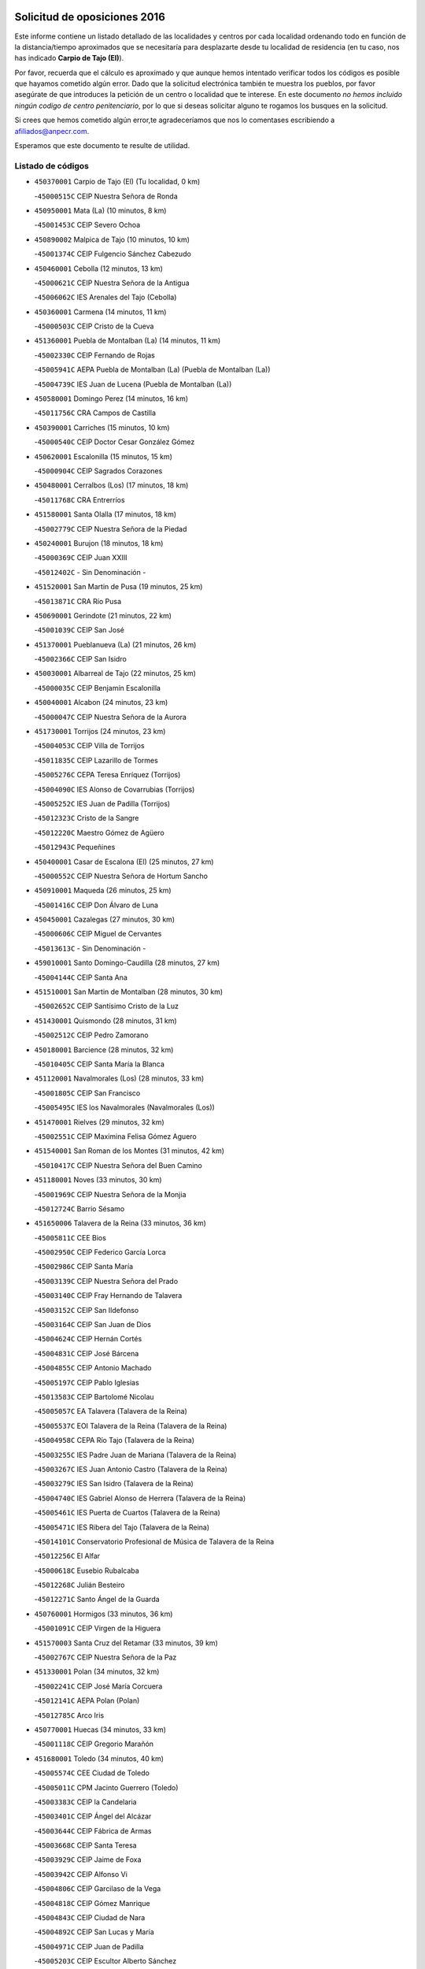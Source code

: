 

.. image:: logo.png
   :align: center

Solicitud de oposiciones 2016
======================================================

  
  
Este informe contiene un listado detallado de las localidades y centros por cada
localidad ordenando todo en función de la distancia/tiempo aproximados que se
necesitaría para desplazarte desde tu localidad de residencia (en tu caso,
nos has indicado **Carpio de Tajo (El)**).

Por favor, recuerda que el cálculo es aproximado y que aunque hemos
intentado verificar todos los códigos es posible que hayamos cometido algún
error. Dado que la solicitud electrónica también te muestra los pueblos, por
favor asegúrate de que introduces la petición de un centro o localidad que
te interese. En este documento
*no hemos incluido ningún codigo de centro penitenciario*, por lo que si deseas
solicitar alguno te rogamos los busques en la solicitud.

Si crees que hemos cometido algún error,te agradeceríamos que nos lo comentases
escribiendo a afiliados@anpecr.com.

Esperamos que este documento te resulte de utilidad.



Listado de códigos
-------------------


- ``450370001`` Carpio de Tajo (El)  (Tu localidad, 0 km)

  -``45000515C`` CEIP Nuestra Señora de Ronda
    

- ``450950001`` Mata (La)  (10 minutos, 8 km)

  -``45001453C`` CEIP Severo Ochoa
    

- ``450890002`` Malpica de Tajo  (10 minutos, 10 km)

  -``45001374C`` CEIP Fulgencio Sánchez Cabezudo
    

- ``450460001`` Cebolla  (12 minutos, 13 km)

  -``45000621C`` CEIP Nuestra Señora de la Antigua
    

  -``45006062C`` IES Arenales del Tajo (Cebolla)
    

- ``450360001`` Carmena  (14 minutos, 11 km)

  -``45000503C`` CEIP Cristo de la Cueva
    

- ``451360001`` Puebla de Montalban (La)  (14 minutos, 11 km)

  -``45002330C`` CEIP Fernando de Rojas
    

  -``45005941C`` AEPA Puebla de Montalban (La) (Puebla de Montalban (La))
    

  -``45004739C`` IES Juan de Lucena (Puebla de Montalban (La))
    

- ``450580001`` Domingo Perez  (14 minutos, 16 km)

  -``45011756C`` CRA Campos de Castilla
    

- ``450390001`` Carriches  (15 minutos, 10 km)

  -``45000540C`` CEIP Doctor Cesar González Gómez
    

- ``450620001`` Escalonilla  (15 minutos, 15 km)

  -``45000904C`` CEIP Sagrados Corazones
    

- ``450480001`` Cerralbos (Los)  (17 minutos, 18 km)

  -``45011768C`` CRA Entrerríos
    

- ``451580001`` Santa Olalla  (17 minutos, 18 km)

  -``45002779C`` CEIP Nuestra Señora de la Piedad
    

- ``450240001`` Burujon  (18 minutos, 18 km)

  -``45000369C`` CEIP Juan XXIII
    

  -``45012402C`` - Sin Denominación -
    

- ``451520001`` San Martin de Pusa  (19 minutos, 25 km)

  -``45013871C`` CRA Río Pusa
    

- ``450690001`` Gerindote  (21 minutos, 22 km)

  -``45001039C`` CEIP San José
    

- ``451370001`` Pueblanueva (La)  (21 minutos, 26 km)

  -``45002366C`` CEIP San Isidro
    

- ``450030001`` Albarreal de Tajo  (22 minutos, 25 km)

  -``45000035C`` CEIP Benjamín Escalonilla
    

- ``450040001`` Alcabon  (24 minutos, 23 km)

  -``45000047C`` CEIP Nuestra Señora de la Aurora
    

- ``451730001`` Torrijos  (24 minutos, 23 km)

  -``45004053C`` CEIP Villa de Torrijos
    

  -``45011835C`` CEIP Lazarillo de Tormes
    

  -``45005276C`` CEPA Teresa Enríquez (Torrijos)
    

  -``45004090C`` IES Alonso de Covarrubias (Torrijos)
    

  -``45005252C`` IES Juan de Padilla (Torrijos)
    

  -``45012323C`` Cristo de la Sangre
    

  -``45012220C`` Maestro Gómez de Agüero
    

  -``45012943C`` Pequeñines
    

- ``450400001`` Casar de Escalona (El)  (25 minutos, 27 km)

  -``45000552C`` CEIP Nuestra Señora de Hortum Sancho
    

- ``450910001`` Maqueda  (26 minutos, 25 km)

  -``45001416C`` CEIP Don Álvaro de Luna
    

- ``450450001`` Cazalegas  (27 minutos, 30 km)

  -``45000606C`` CEIP Miguel de Cervantes
    

  -``45013613C`` - Sin Denominación -
    

- ``459010001`` Santo Domingo-Caudilla  (28 minutos, 27 km)

  -``45004144C`` CEIP Santa Ana
    

- ``451510001`` San Martin de Montalban  (28 minutos, 30 km)

  -``45002652C`` CEIP Santísimo Cristo de la Luz
    

- ``451430001`` Quismondo  (28 minutos, 31 km)

  -``45002512C`` CEIP Pedro Zamorano
    

- ``450180001`` Barcience  (28 minutos, 32 km)

  -``45010405C`` CEIP Santa María la Blanca
    

- ``451120001`` Navalmorales (Los)  (28 minutos, 33 km)

  -``45001805C`` CEIP San Francisco
    

  -``45005495C`` IES los Navalmorales (Navalmorales (Los))
    

- ``451470001`` Rielves  (29 minutos, 32 km)

  -``45002551C`` CEIP Maximina Felisa Gómez Aguero
    

- ``451540001`` San Roman de los Montes  (31 minutos, 42 km)

  -``45010417C`` CEIP Nuestra Señora del Buen Camino
    

- ``451180001`` Noves  (33 minutos, 30 km)

  -``45001969C`` CEIP Nuestra Señora de la Monjia
    

  -``45012724C`` Barrio Sésamo
    

- ``451650006`` Talavera de la Reina  (33 minutos, 36 km)

  -``45005811C`` CEE Bios
    

  -``45002950C`` CEIP Federico García Lorca
    

  -``45002986C`` CEIP Santa María
    

  -``45003139C`` CEIP Nuestra Señora del Prado
    

  -``45003140C`` CEIP Fray Hernando de Talavera
    

  -``45003152C`` CEIP San Ildefonso
    

  -``45003164C`` CEIP San Juan de Dios
    

  -``45004624C`` CEIP Hernán Cortés
    

  -``45004831C`` CEIP José Bárcena
    

  -``45004855C`` CEIP Antonio Machado
    

  -``45005197C`` CEIP Pablo Iglesias
    

  -``45013583C`` CEIP Bartolomé Nicolau
    

  -``45005057C`` EA Talavera (Talavera de la Reina)
    

  -``45005537C`` EOI Talavera de la Reina (Talavera de la Reina)
    

  -``45004958C`` CEPA Río Tajo (Talavera de la Reina)
    

  -``45003255C`` IES Padre Juan de Mariana (Talavera de la Reina)
    

  -``45003267C`` IES Juan Antonio Castro (Talavera de la Reina)
    

  -``45003279C`` IES San Isidro (Talavera de la Reina)
    

  -``45004740C`` IES Gabriel Alonso de Herrera (Talavera de la Reina)
    

  -``45005461C`` IES Puerta de Cuartos (Talavera de la Reina)
    

  -``45005471C`` IES Ribera del Tajo (Talavera de la Reina)
    

  -``45014101C`` Conservatorio Profesional de Música de Talavera de la Reina
    

  -``45012256C`` El Alfar
    

  -``45000618C`` Eusebio Rubalcaba
    

  -``45012268C`` Julián Besteiro
    

  -``45012271C`` Santo Ángel de la Guarda
    

- ``450760001`` Hormigos  (33 minutos, 36 km)

  -``45001091C`` CEIP Virgen de la Higuera
    

- ``451570003`` Santa Cruz del Retamar  (33 minutos, 39 km)

  -``45002767C`` CEIP Nuestra Señora de la Paz
    

- ``451330001`` Polan  (34 minutos, 32 km)

  -``45002241C`` CEIP José María Corcuera
    

  -``45012141C`` AEPA Polan (Polan)
    

  -``45012785C`` Arco Iris
    

- ``450770001`` Huecas  (34 minutos, 33 km)

  -``45001118C`` CEIP Gregorio Marañón
    

- ``451680001`` Toledo  (34 minutos, 40 km)

  -``45005574C`` CEE Ciudad de Toledo
    

  -``45005011C`` CPM Jacinto Guerrero (Toledo)
    

  -``45003383C`` CEIP la Candelaria
    

  -``45003401C`` CEIP Ángel del Alcázar
    

  -``45003644C`` CEIP Fábrica de Armas
    

  -``45003668C`` CEIP Santa Teresa
    

  -``45003929C`` CEIP Jaime de Foxa
    

  -``45003942C`` CEIP Alfonso Vi
    

  -``45004806C`` CEIP Garcilaso de la Vega
    

  -``45004818C`` CEIP Gómez Manrique
    

  -``45004843C`` CEIP Ciudad de Nara
    

  -``45004892C`` CEIP San Lucas y María
    

  -``45004971C`` CEIP Juan de Padilla
    

  -``45005203C`` CEIP Escultor Alberto Sánchez
    

  -``45005239C`` CEIP Gregorio Marañón
    

  -``45005318C`` CEIP Ciudad de Aquisgrán
    

  -``45010296C`` CEIP Europa
    

  -``45010302C`` CEIP Valparaíso
    

  -``45003930C`` EA Toledo (Toledo)
    

  -``45005483C`` EOI Raimundo de Toledo (Toledo)
    

  -``45004946C`` CEPA Gustavo Adolfo Bécquer (Toledo)
    

  -``45005641C`` CEPA Polígono (Toledo)
    

  -``45003796C`` IES Universidad Laboral (Toledo)
    

  -``45003863C`` IES el Greco (Toledo)
    

  -``45003875C`` IES Azarquiel (Toledo)
    

  -``45004752C`` IES Alfonso X el Sabio (Toledo)
    

  -``45004909C`` IES Juanelo Turriano (Toledo)
    

  -``45005240C`` IES Sefarad (Toledo)
    

  -``45005562C`` IES Carlos III (Toledo)
    

  -``45006301C`` IES María Pacheco (Toledo)
    

  -``45006311C`` IESO Princesa Galiana (Toledo)
    

  -``45600235C`` Academia de Infanteria de Toledo
    

  -``45013765C`` - Sin Denominación -
    

  -``45500007C`` Academia de Infantería
    

  -``45013790C`` Ana María Matute
    

  -``45012931C`` Ángel de la Guarda
    

  -``45012281C`` Castilla-La Mancha
    

  -``45012293C`` Cristo de la Vega
    

  -``45005847C`` Diego Ortiz
    

  -``45012301C`` El Olivo
    

  -``45013935C`` Gloria Fuertes
    

  -``45012311C`` La Cigarra
    

- ``451710001`` Torre de Esteban Hambran (La)  (34 minutos, 40 km)

  -``45004016C`` CEIP Juan Aguado
    

- ``450520001`` Cobisa  (34 minutos, 45 km)

  -``45000692C`` CEIP Cardenal Tavera
    

  -``45011793C`` CEIP Gloria Fuertes
    

  -``45013601C`` Escuela Municipal de Música y Danza de Cobisa
    

  -``45012499C`` Los Cotos
    

- ``450680001`` Garciotun  (35 minutos, 37 km)

  -``45001027C`` CEIP Santa María Magdalena
    

- ``451130002`` Navalucillos (Los)  (35 minutos, 40 km)

  -``45001854C`` CEIP Nuestra Señora de las Saleras
    

- ``450970001`` Mejorada  (36 minutos, 47 km)

  -``45010429C`` CRA Ribera del Guadyerbas
    

- ``451340001`` Portillo de Toledo  (37 minutos, 35 km)

  -``45002251C`` CEIP Conde de Ruiseñada
    

- ``450610001`` Escalona  (37 minutos, 38 km)

  -``45000898C`` CEIP Inmaculada Concepción
    

  -``45006074C`` IES Lazarillo de Tormes (Escalona)
    

- ``450160001`` Arges  (37 minutos, 44 km)

  -``45000278C`` CEIP Tirso de Molina
    

  -``45011781C`` CEIP Miguel de Cervantes
    

  -``45012360C`` Ángel de la Guarda
    

  -``45013595C`` San Isidro Labrador
    

- ``450660001`` Fuensalida  (38 minutos, 34 km)

  -``45000977C`` CEIP Tomás Romojaro
    

  -``45011801C`` CEIP Condes de Fuensalida
    

  -``45011719C`` AEPA Fuensalida (Fuensalida)
    

  -``45005665C`` IES Aldebarán (Fuensalida)
    

  -``45011914C`` Maestro Vicente Rodríguez
    

  -``45013534C`` Zapatitos
    

- ``451890001`` VIllamiel de Toledo  (38 minutos, 44 km)

  -``45004326C`` CEIP Nuestra Señora de la Redonda
    

- ``450190001`` Bargas  (38 minutos, 48 km)

  -``45000308C`` CEIP Santísimo Cristo de la Sala
    

  -``45005653C`` IES Julio Verne (Bargas)
    

  -``45012372C`` Gloria Fuertes
    

  -``45012384C`` Pinocho
    

- ``450700001`` Guadamur  (38 minutos, 48 km)

  -``45001040C`` CEIP Nuestra Señora de la Natividad
    

  -``45012554C`` La Casita de Elia
    

- ``450230001`` Burguillos de Toledo  (38 minutos, 51 km)

  -``45000357C`` CEIP Victorio Macho
    

  -``45013625C`` La Campana
    

- ``451650007`` Talavera la Nueva  (38 minutos, 52 km)

  -``45003358C`` CEIP San Isidro
    

  -``45012906C`` Dulcinea
    

- ``451650005`` Gamonal  (38 minutos, 53 km)

  -``45002962C`` CEIP Don Cristóbal López
    

  -``45013649C`` Gamonital
    

- ``451810001`` Velada  (38 minutos, 54 km)

  -``45004171C`` CEIP Andrés Arango
    

- ``450280001`` Alberche del Caudillo  (38 minutos, 57 km)

  -``45000400C`` CEIP San Isidro
    

- ``451440001`` Real de San VIcente (El)  (39 minutos, 41 km)

  -``45014022C`` CRA Real de San Vicente
    

- ``450130001`` Almorox  (39 minutos, 44 km)

  -``45000229C`` CEIP Silvano Cirujano
    

- ``450830001`` Layos  (39 minutos, 47 km)

  -``45001210C`` CEIP María Magdalena
    

- ``451070001`` Nambroca  (39 minutos, 52 km)

  -``45001726C`` CEIP la Fuente
    

  -``45012694C`` - Sin Denominación -
    

- ``450280002`` Calera y Chozas  (39 minutos, 61 km)

  -``45000412C`` CEIP Santísimo Cristo de Chozas
    

  -``45012414C`` Maestro Don Antonio Fernández
    

- ``451160001`` Noez  (40 minutos, 39 km)

  -``45001945C`` CEIP Santísimo Cristo de la Salud
    

- ``450670001`` Galvez  (40 minutos, 44 km)

  -``45000989C`` CEIP San Juan de la Cruz
    

  -``45005975C`` IES Montes de Toledo (Galvez)
    

  -``45013716C`` Garbancito
    

- ``450190003`` Perdices (Las)  (40 minutos, 49 km)

  -``45011771C`` CEIP Pintor Tomás Camarero
    

- ``451220001`` Olias del Rey  (40 minutos, 50 km)

  -``45002044C`` CEIP Pedro Melendo García
    

  -``45012748C`` Árbol Mágico
    

  -``45012751C`` Bosque de los Sueños
    

- ``450060001`` Alcaudete de la Jara  (40 minutos, 53 km)

  -``45000096C`` CEIP Rufino Mansi
    

- ``451830001`` Ventas de Retamosa (Las)  (40 minutos, 53 km)

  -``45004201C`` CEIP Santiago Paniego
    

- ``451090001`` Navahermosa  (41 minutos, 45 km)

  -``45001763C`` CEIP San Miguel Arcángel
    

  -``45010341C`` CEPA la Raña (Navahermosa)
    

  -``45006207C`` IESO Manuel de Guzmán (Navahermosa)
    

  -``45012700C`` - Sin Denominación -
    

- ``450980001`` Menasalbas  (42 minutos, 44 km)

  -``45001490C`` CEIP Nuestra Señora de Fátima
    

  -``45013753C`` Menapeques
    

- ``450320001`` Camarenilla  (42 minutos, 52 km)

  -``45000451C`` CEIP Nuestra Señora del Rosario
    

- ``452040001`` Yunclillos  (42 minutos, 57 km)

  -``45004594C`` CEIP Nuestra Señora de la Salud
    

- ``450880001`` Magan  (42 minutos, 58 km)

  -``45001349C`` CEIP Santa Marina
    

  -``45013959C`` Soletes
    

- ``451740001`` Totanes  (44 minutos, 45 km)

  -``45004107C`` CEIP Inmaculada Concepción
    

- ``450720001`` Herencias (Las)  (44 minutos, 49 km)

  -``45001064C`` CEIP Vera Cruz
    

- ``451800001`` Valmojado  (44 minutos, 57 km)

  -``45004168C`` CEIP Santo Domingo de Guzmán
    

  -``45012165C`` AEPA Valmojado (Valmojado)
    

  -``45006141C`` IES Cañada Real (Valmojado)
    

- ``450250001`` Cabañas de la Sagra  (44 minutos, 59 km)

  -``45000370C`` CEIP San Isidro Labrador
    

  -``45013704C`` Gloria Fuertes
    

- ``450410002`` Calypo Fado  (44 minutos, 60 km)

  -``45010375C`` CEIP Calypo
    

- ``450150001`` Arcicollar  (45 minutos, 43 km)

  -``45000254C`` CEIP San Blas
    

- ``451820001`` Ventas Con Peña Aguilera (Las)  (45 minutos, 48 km)

  -``45004181C`` CEIP Nuestra Señora del Águila
    

- ``451020002`` Mocejon  (45 minutos, 58 km)

  -``45001544C`` CEIP Miguel de Cervantes
    

  -``45012049C`` AEPA Mocejon (Mocejon)
    

  -``45012669C`` La Oca
    

- ``450410001`` Casarrubios del Monte  (45 minutos, 62 km)

  -``45000576C`` CEIP San Juan de Dios
    

  -``45012451C`` Arco Iris
    

- ``450310001`` Camarena  (46 minutos, 43 km)

  -``45000448C`` CEIP María del Mar
    

  -``45011975C`` CEIP Alonso Rodríguez
    

  -``45012128C`` IES Blas de Prado (Camarena)
    

  -``45012426C`` La Abeja Maya
    

- ``451170001`` Nombela  (46 minutos, 48 km)

  -``45001957C`` CEIP Cristo de la Nava
    

- ``450550001`` Cuerva  (46 minutos, 50 km)

  -``45000795C`` CEIP Soledad Alonso Dorado
    

- ``450990001`` Mentrida  (46 minutos, 54 km)

  -``45001507C`` CEIP Luis Solana
    

  -``45011860C`` IES Antonio Jiménez-Landi (Mentrida)
    

- ``450200001`` Belvis de la Jara  (46 minutos, 61 km)

  -``45000311C`` CEIP Fernando Jiménez de Gregorio
    

  -``45006050C`` IESO la Jara (Belvis de la Jara)
    

  -``45013546C`` - Sin Denominación -
    

- ``450120001`` Almonacid de Toledo  (46 minutos, 63 km)

  -``45000187C`` CEIP Virgen de la Oliva
    

- ``452030001`` Yuncler  (46 minutos, 64 km)

  -``45004582C`` CEIP Remigio Laín
    

- ``451140001`` Navamorcuende  (47 minutos, 58 km)

  -``45006268C`` CRA Sierra de San Vicente
    

- ``450010001`` Ajofrin  (47 minutos, 61 km)

  -``45000011C`` CEIP Jacinto Guerrero
    

  -``45012335C`` La Casa de los Duendes
    

- ``451450001`` Recas  (47 minutos, 61 km)

  -``45002536C`` CEIP Cesar Cabañas Caballero
    

  -``45012131C`` IES Arcipreste de Canales (Recas)
    

  -``45013728C`` Aserrín Aserrán
    

- ``450960002`` Mazarambroz  (47 minutos, 63 km)

  -``45001477C`` CEIP Nuestra Señora del Sagrario
    

- ``451880001`` VIllaluenga de la Sagra  (47 minutos, 64 km)

  -``45004302C`` CEIP Juan Palarea
    

  -``45006165C`` IES Castillo del Águila (VIllaluenga de la Sagra)
    

- ``451960002`` VIllaseca de la Sagra  (47 minutos, 65 km)

  -``45004429C`` CEIP Virgen de las Angustias
    

- ``451900001`` VIllaminaya  (47 minutos, 68 km)

  -``45004338C`` CEIP Santo Domingo de Silos
    

- ``451400001`` Pulgar  (48 minutos, 48 km)

  -``45002411C`` CEIP Nuestra Señora de la Blanca
    

  -``45012827C`` Pulgarcito
    

- ``451630002`` Sonseca  (48 minutos, 65 km)

  -``45002883C`` CEIP San Juan Evangelista
    

  -``45012074C`` CEIP Peñamiel
    

  -``45005926C`` CEPA Cum Laude (Sonseca)
    

  -``45005355C`` IES la Sisla (Sonseca)
    

  -``45012891C`` Arco Iris
    

  -``45010351C`` Escuela Municipal de Música y Danza de Sonseca
    

  -``45012244C`` Virgen de la Salud
    

- ``450940001`` Mascaraque  (48 minutos, 68 km)

  -``45001441C`` CEIP Juan de Padilla
    

- ``451250002`` Oropesa  (48 minutos, 75 km)

  -``45002123C`` CEIP Martín Gallinar
    

  -``45004727C`` IES Alonso de Orozco (Oropesa)
    

  -``45013960C`` María Arnús
    

- ``450560001`` Chozas de Canales  (49 minutos, 49 km)

  -``45000801C`` CEIP Santa María Magdalena
    

  -``45012475C`` Pepito Conejo
    

- ``450720002`` Membrillo (El)  (49 minutos, 54 km)

  -``45005124C`` CEIP Ortega Pérez
    

- ``451530001`` San Pablo de los Montes  (49 minutos, 54 km)

  -``45002676C`` CEIP Nuestra Señora de Gracia
    

  -``45012852C`` San Pablo de los Montes
    

- ``452050001`` Yuncos  (49 minutos, 69 km)

  -``45004600C`` CEIP Nuestra Señora del Consuelo
    

  -``45010511C`` CEIP Guillermo Plaza
    

  -``45012104C`` CEIP Villa de Yuncos
    

  -``45006189C`` IES la Cañuela (Yuncos)
    

  -``45013492C`` Acuarela
    

- ``451270001`` Palomeque  (49 minutos, 70 km)

  -``45002184C`` CEIP San Juan Bautista
    

- ``451300001`` Parrillas  (49 minutos, 70 km)

  -``45002202C`` CEIP Nuestra Señora de la Luz
    

- ``451190001`` Numancia de la Sagra  (49 minutos, 71 km)

  -``45001970C`` CEIP Santísimo Cristo de la Misericordia
    

  -``45011872C`` IES Profesor Emilio Lledó (Numancia de la Sagra)
    

  -``45012736C`` Garabatos
    

- ``450820001`` Lagartera  (49 minutos, 76 km)

  -``45001192C`` CEIP Jacinto Guerrero
    

  -``45012608C`` El Castillejo
    

- ``450510001`` Cobeja  (50 minutos, 68 km)

  -``45000680C`` CEIP San Juan Bautista
    

  -``45012487C`` Los Pitufitos
    

- ``450850001`` Lominchar  (50 minutos, 70 km)

  -``45001234C`` CEIP Ramón y Cajal
    

  -``45012621C`` Aldea Pitufa
    

- ``451240002`` Orgaz  (50 minutos, 71 km)

  -``45002093C`` CEIP Conde de Orgaz
    

  -``45013662C`` Escuela Municipal de Música de Orgaz
    

  -``45012761C`` Nube de Algodón
    

- ``450300001`` Calzada de Oropesa (La)  (50 minutos, 83 km)

  -``45012189C`` CRA Campo Arañuelo
    

- ``450900001`` Manzaneque  (51 minutos, 76 km)

  -``45001398C`` CEIP Álvarez de Toledo
    

  -``45012645C`` - Sin Denominación -
    

- ``451060001`` Mora  (52 minutos, 73 km)

  -``45001623C`` CEIP José Ramón Villa
    

  -``45001672C`` CEIP Fernando Martín
    

  -``45010466C`` AEPA Mora (Mora)
    

  -``45006220C`` IES Peñas Negras (Mora)
    

  -``45012670C`` - Sin Denominación -
    

  -``45012682C`` - Sin Denominación -
    

- ``450070001`` Alcolea de Tajo  (52 minutos, 77 km)

  -``45012086C`` CRA Río Tajo
    

- ``451570001`` Calalberche  (53 minutos, 59 km)

  -``45011811C`` CEIP Ribera del Alberche
    

- ``450470001`` Cedillo del Condado  (53 minutos, 75 km)

  -``45000631C`` CEIP Nuestra Señora de la Natividad
    

  -``45012463C`` Pompitas
    

- ``450810001`` Illescas  (53 minutos, 77 km)

  -``45001167C`` CEIP Martín Chico
    

  -``45005343C`` CEIP la Constitución
    

  -``45010454C`` CEIP Ilarcuris
    

  -``45011999C`` CEIP Clara Campoamor
    

  -``45005914C`` CEPA Pedro Gumiel (Illescas)
    

  -``45004788C`` IES Juan de Padilla (Illescas)
    

  -``45005987C`` IES Condestable Álvaro de Luna (Illescas)
    

  -``45012581C`` Canicas
    

  -``45012591C`` Truke
    

- ``450810008`` Señorio de Illescas (El)  (53 minutos, 77 km)

  -``45012190C`` CEIP el Greco
    

- ``452010001`` Yeles  (53 minutos, 78 km)

  -``45004533C`` CEIP San Antonio
    

  -``45013066C`` Rocinante
    

- ``451100001`` Navalcan  (54 minutos, 73 km)

  -``45001787C`` CEIP Blas Tello
    

- ``451280001`` Pantoja  (54 minutos, 76 km)

  -``45002196C`` CEIP Marqueses de Manzanedo
    

  -``45012773C`` - Sin Denominación -
    

- ``451990001`` VIso de San Juan (El)  (55 minutos, 77 km)

  -``45004466C`` CEIP Fernando de Alarcón
    

  -``45011987C`` CEIP Miguel Delibes
    

- ``451380001`` Puente del Arzobispo (El)  (56 minutos, 80 km)

  -``45013984C`` CRA Villas del Tajo
    

- ``451080001`` Nava de Ricomalillo (La)  (57 minutos, 76 km)

  -``45010430C`` CRA Montes de Toledo
    

- ``450140001`` Añover de Tajo  (57 minutos, 79 km)

  -``45000230C`` CEIP Conde de Mayalde
    

  -``45006049C`` IES San Blas (Añover de Tajo)
    

  -``45012359C`` - Sin Denominación -
    

  -``45013881C`` Puliditos
    

- ``451970001`` VIllasequilla  (58 minutos, 79 km)

  -``45004442C`` CEIP San Isidro Labrador
    

- ``451760001`` Ugena  (59 minutos, 81 km)

  -``45004120C`` CEIP Miguel de Cervantes
    

  -``45011847C`` CEIP Tres Torres
    

  -``45012955C`` Los Peques
    

- ``450640001`` Esquivias  (59 minutos, 83 km)

  -``45000931C`` CEIP Miguel de Cervantes
    

  -``45011963C`` CEIP Catalina de Palacios
    

  -``45010387C`` IES Alonso Quijada (Esquivias)
    

  -``45012542C`` Sancho Panza
    

- ``450020001`` Alameda de la Sagra  (1h 1min, 75 km)

  -``45000023C`` CEIP Nuestra Señora de la Asunción
    

  -``45012347C`` El Jardín de los Sueños
    

- ``452000005`` Yebenes (Los)  (1h 1min, 80 km)

  -``45004478C`` CEIP San José de Calasanz
    

  -``45012050C`` AEPA Yebenes (Los) (Yebenes (Los))
    

  -``45005689C`` IES Guadalerzas (Yebenes (Los))
    

- ``450380001`` Carranque  (1h 1min, 81 km)

  -``45000527C`` CEIP Guadarrama
    

  -``45012098C`` CEIP Villa de Materno
    

  -``45011859C`` IES Libertad (Carranque)
    

  -``45012438C`` Garabatos
    

- ``451930001`` VIllanueva de Bogas  (1h 1min, 86 km)

  -``45004375C`` CEIP Santa Ana
    

- ``450210001`` Borox  (1h 3min, 88 km)

  -``45000321C`` CEIP Nuestra Señora de la Salud
    

- ``451750001`` Turleque  (1h 3min, 93 km)

  -``45004119C`` CEIP Fernán González
    

- ``451910001`` VIllamuelas  (1h 4min, 85 km)

  -``45004341C`` CEIP Santa María Magdalena
    

- ``452020001`` Yepes  (1h 4min, 88 km)

  -``45004557C`` CEIP Rafael García Valiño
    

  -``45006177C`` IES Carpetania (Yepes)
    

  -``45013078C`` Fuentearriba
    

- ``450530001`` Consuegra  (1h 4min, 101 km)

  -``45000710C`` CEIP Santísimo Cristo de la Vera Cruz
    

  -``45000722C`` CEIP Miguel de Cervantes
    

  -``45004880C`` CEPA Castillo de Consuegra (Consuegra)
    

  -``45000734C`` IES Consaburum (Consuegra)
    

  -``45014083C`` - Sin Denominación -
    

- ``450920001`` Marjaliza  (1h 5min, 88 km)

  -``45006037C`` CEIP San Juan
    

- ``450780001`` Huerta de Valdecarabanos  (1h 5min, 89 km)

  -``45001121C`` CEIP Virgen del Rosario de Pastores
    

  -``45012578C`` Garabatos
    

- ``451610003`` Seseña  (1h 5min, 89 km)

  -``45002809C`` CEIP Gabriel Uriarte
    

  -``45010442C`` CEIP Sisius
    

  -``45011823C`` CEIP Juan Carlos I
    

  -``45005677C`` IES Margarita Salas (Seseña)
    

  -``45006244C`` IES las Salinas (Seseña)
    

  -``45012888C`` Pequeñines
    

- ``450330001`` Campillo de la Jara (El)  (1h 6min, 87 km)

  -``45006271C`` CRA la Jara
    

- ``451660001`` Tembleque  (1h 6min, 97 km)

  -``45003361C`` CEIP Antonia González
    

  -``45012918C`` Cervantes II
    

- ``451610004`` Seseña Nuevo  (1h 8min, 94 km)

  -``45002810C`` CEIP Fernando de Rojas
    

  -``45010363C`` CEIP Gloria Fuertes
    

  -``45011951C`` CEIP el Quiñón
    

  -``45010399C`` CEPA Seseña Nuevo (Seseña Nuevo)
    

  -``45012876C`` Burbujas
    

- ``450500001`` Ciruelos  (1h 8min, 97 km)

  -``45000679C`` CEIP Santísimo Cristo de la Misericordia
    

- ``130720003`` Retuerta del Bullaque  (1h 9min, 82 km)

  -``13010791C`` CRA Montes de Toledo
    

- ``451230001`` Ontigola  (1h 10min, 95 km)

  -``45002056C`` CEIP Virgen del Rosario
    

  -``45013819C`` - Sin Denominación -
    

- ``450870001`` Madridejos  (1h 10min, 108 km)

  -``45012062C`` CEE Mingoliva
    

  -``45001313C`` CEIP Garcilaso de la Vega
    

  -``45005185C`` CEIP Santa Ana
    

  -``45010478C`` AEPA Madridejos (Madridejos)
    

  -``45001337C`` IES Valdehierro (Madridejos)
    

  -``45012633C`` - Sin Denominación -
    

  -``45011720C`` Escuela Municipal de Música y Danza de Madridejos
    

  -``45013522C`` Juan Vicente Camacho
    

- ``451210001`` Ocaña  (1h 12min, 101 km)

  -``45002020C`` CEIP San José de Calasanz
    

  -``45012177C`` CEIP Pastor Poeta
    

  -``45005631C`` CEPA Gutierre de Cárdenas (Ocaña)
    

  -``45004685C`` IES Alonso de Ercilla (Ocaña)
    

  -``45004791C`` IES Miguel Hernández (Ocaña)
    

  -``45013731C`` - Sin Denominación -
    

  -``45012232C`` Mesa de Ocaña
    

- ``451490001`` Romeral (El)  (1h 12min, 103 km)

  -``45002627C`` CEIP Silvano Cirujano
    

- ``451770001`` Urda  (1h 12min, 111 km)

  -``45004132C`` CEIP Santo Cristo
    

  -``45012979C`` Blasa Ruíz
    

- ``450340001`` Camuñas  (1h 13min, 118 km)

  -``45000485C`` CEIP Cardenal Cisneros
    

- ``450710001`` Guardia (La)  (1h 14min, 108 km)

  -``45001052C`` CEIP Valentín Escobar
    

- ``130700001`` Puerto Lapice  (1h 14min, 123 km)

  -``13002435C`` CEIP Juan Alcaide
    

- ``450590001`` Dosbarrios  (1h 15min, 108 km)

  -``45000862C`` CEIP San Isidro Labrador
    

  -``45014034C`` Garabatos
    

- ``130650005`` Torno (El)  (1h 17min, 95 km)

  -``13002356C`` CEIP Nuestra Señora de Guadalupe
    

- ``451150001`` Noblejas  (1h 17min, 109 km)

  -``45001908C`` CEIP Santísimo Cristo de las Injurias
    

  -``45012037C`` AEPA Noblejas (Noblejas)
    

  -``45012712C`` Rosa Sensat
    

- ``130470001`` Herencia  (1h 18min, 128 km)

  -``13001698C`` CEIP Carrasco Alcalde
    

  -``13005023C`` AEPA Herencia (Herencia)
    

  -``13004729C`` IES Hermógenes Rodríguez (Herencia)
    

  -``13011369C`` - Sin Denominación -
    

  -``13010882C`` Escuela Municipal de Música y Danza de Herencia
    

- ``451870001`` VIllafranca de los Caballeros  (1h 18min, 129 km)

  -``45004296C`` CEIP Miguel de Cervantes
    

  -``45006153C`` IESO la Falcata (VIllafranca de los Caballeros)
    

- ``450840001`` Lillo  (1h 19min, 114 km)

  -``45001222C`` CEIP Marcelino Murillo
    

  -``45012611C`` Tris-Tras
    

- ``451950001`` VIllarrubia de Santiago  (1h 20min, 115 km)

  -``45004399C`` CEIP Nuestra Señora del Castellar
    

- ``130500001`` Labores (Las)  (1h 20min, 131 km)

  -``13001753C`` CEIP San José de Calasanz
    

- ``451980001`` VIllatobas  (1h 21min, 119 km)

  -``45004454C`` CEIP Sagrado Corazón de Jesús
    

- ``451850001`` VIllacañas  (1h 22min, 115 km)

  -``45004259C`` CEIP Santa Bárbara
    

  -``45010338C`` AEPA VIllacañas (VIllacañas)
    

  -``45004272C`` IES Garcilaso de la Vega (VIllacañas)
    

  -``45005321C`` IES Enrique de Arfe (VIllacañas)
    

- ``130440003`` Fuente el Fresno  (1h 22min, 121 km)

  -``13001650C`` CEIP Miguel Delibes
    

  -``13012180C`` Mundo Infantil
    

- ``130970001`` VIllarta de San Juan  (1h 22min, 134 km)

  -``13003555C`` CEIP Nuestra Señora de la Paz
    

- ``139010001`` Robledo (El)  (1h 26min, 102 km)

  -``13010778C`` CRA Valle del Bullaque
    

  -``13005096C`` AEPA Robledo (El) (Robledo (El))
    

- ``130650002`` Porzuna  (1h 26min, 109 km)

  -``13002320C`` CEIP Nuestra Señora del Rosario
    

  -``13005084C`` AEPA Porzuna (Porzuna)
    

  -``13005199C`` IES Ribera del Bullaque (Porzuna)
    

  -``13011473C`` Caramelo
    

- ``130180001`` Arenas de San Juan  (1h 26min, 139 km)

  -``13000694C`` CEIP San Bernabé
    

- ``130050002`` Alcazar de San Juan  (1h 26min, 142 km)

  -``13000104C`` CEIP el Santo
    

  -``13000116C`` CEIP Juan de Austria
    

  -``13000128C`` CEIP Jesús Ruiz de la Fuente
    

  -``13000131C`` CEIP Santa Clara
    

  -``13003828C`` CEIP Alces
    

  -``13004092C`` CEIP Pablo Ruiz Picasso
    

  -``13004870C`` CEIP Gloria Fuertes
    

  -``13010900C`` CEIP Jardín de Arena
    

  -``13004705C`` EOI la Equidad (Alcazar de San Juan)
    

  -``13004055C`` CEPA Enrique Tierno Galván (Alcazar de San Juan)
    

  -``13000219C`` IES Miguel de Cervantes Saavedra (Alcazar de San Juan)
    

  -``13000220C`` IES Juan Bosco (Alcazar de San Juan)
    

  -``13004687C`` IES María Zambrano (Alcazar de San Juan)
    

  -``13012121C`` - Sin Denominación -
    

  -``13011242C`` El Tobogán
    

  -``13011060C`` El Torreón
    

  -``13010870C`` Escuela Municipal de Música y Danza de Alcázar de San Juan
    

- ``451860001`` VIlla de Don Fadrique (La)  (1h 27min, 126 km)

  -``45004284C`` CEIP Ramón y Cajal
    

  -``45010508C`` IESO Leonor de Guzmán (VIlla de Don Fadrique (La))
    

- ``450540001`` Corral de Almaguer  (1h 28min, 127 km)

  -``45000783C`` CEIP Nuestra Señora de la Muela
    

  -``45005801C`` IES la Besana (Corral de Almaguer)
    

  -``45012517C`` - Sin Denominación -
    

- ``451560001`` Santa Cruz de la Zarza  (1h 29min, 132 km)

  -``45002721C`` CEIP Eduardo Palomo Rodríguez
    

  -``45006190C`` IESO Velsinia (Santa Cruz de la Zarza)
    

  -``45012864C`` - Sin Denominación -
    

- ``139040001`` Llanos del Caudillo  (1h 29min, 150 km)

  -``13003749C`` CEIP el Oasis
    

- ``130520003`` Malagon  (1h 30min, 132 km)

  -``13001790C`` CEIP Cañada Real
    

  -``13001819C`` CEIP Santa Teresa
    

  -``13005035C`` AEPA Malagon (Malagon)
    

  -``13004730C`` IES Estados del Duque (Malagon)
    

  -``13011141C`` Santa Teresa de Jesús
    

- ``130960001`` VIllarrubia de los Ojos  (1h 31min, 141 km)

  -``13003521C`` CEIP Rufino Blanco
    

  -``13003658C`` CEIP Virgen de la Sierra
    

  -``13005060C`` AEPA VIllarrubia de los Ojos (VIllarrubia de los Ojos)
    

  -``13004900C`` IES Guadiana (VIllarrubia de los Ojos)
    

- ``451410001`` Quero  (1h 32min, 143 km)

  -``45002421C`` CEIP Santiago Cabañas
    

  -``45012839C`` - Sin Denominación -
    

- ``130280002`` Campo de Criptana  (1h 32min, 150 km)

  -``13004717C`` CPM Alcázar de San Juan-Campo de Criptana (Campo de
    

  -``13000943C`` CEIP Virgen de la Paz
    

  -``13000955C`` CEIP Virgen de Criptana
    

  -``13000967C`` CEIP Sagrado Corazón
    

  -``13003968C`` CEIP Domingo Miras
    

  -``13005011C`` AEPA Campo de Criptana (Campo de Criptana)
    

  -``13001005C`` IES Isabel Perillán y Quirós (Campo de Criptana)
    

  -``13011023C`` Escuela Municipal de Musica y Danza de Campo de Criptana
    

  -``13011096C`` Los Gigantes
    

  -``13011333C`` Los Quijotes
    

- ``130490001`` Horcajo de los Montes  (1h 33min, 112 km)

  -``13010766C`` CRA San Isidro
    

  -``13005217C`` IES Montes de Cabañeros (Horcajo de los Montes)
    

- ``130050003`` Cinco Casas  (1h 33min, 152 km)

  -``13012052C`` CRA Alciares
    

- ``451350001`` Puebla de Almoradiel (La)  (1h 34min, 135 km)

  -``45002287C`` CEIP Ramón y Cajal
    

  -``45012153C`` AEPA Puebla de Almoradiel (La) (Puebla de Almoradiel (La))
    

  -``45006116C`` IES Aldonza Lorenzo (Puebla de Almoradiel (La))
    

- ``130400001`` Fernan Caballero  (1h 34min, 138 km)

  -``13001601C`` CEIP Manuel Sastre Velasco
    

  -``13012167C`` Concha Mera
    

- ``130360002`` Cortijos de Arriba  (1h 36min, 123 km)

  -``13001443C`` CEIP Nuestra Señora de las Mercedes
    

- ``450270001`` Cabezamesada  (1h 38min, 137 km)

  -``45000394C`` CEIP Alonso de Cárdenas
    

- ``162030001`` Tarancon  (1h 38min, 147 km)

  -``16002321C`` CEIP Duque de Riánsares
    

  -``16004443C`` CEIP Gloria Fuertes
    

  -``16003657C`` CEPA Altomira (Tarancon)
    

  -``16004534C`` IES la Hontanilla (Tarancon)
    

  -``16009453C`` Nuestra Señora de Riansares
    

  -``16009660C`` San Isidro
    

  -``16009672C`` Santa Quiteria
    

- ``190460001`` Azuqueca de Henares  (1h 38min, 147 km)

  -``19000333C`` CEIP la Paz
    

  -``19000357C`` CEIP Virgen de la Soledad
    

  -``19003863C`` CEIP Maestra Plácida Herranz
    

  -``19004004C`` CEIP Siglo XXI
    

  -``19008095C`` CEIP la Paloma
    

  -``19008745C`` CEIP la Espiga
    

  -``19002950C`` CEPA Clara Campoamor (Azuqueca de Henares)
    

  -``19002615C`` IES Arcipreste de Hita (Azuqueca de Henares)
    

  -``19002640C`` IES San Isidro (Azuqueca de Henares)
    

  -``19003978C`` IES Profesor Domínguez Ortiz (Azuqueca de Henares)
    

  -``19009491C`` Elvira Lindo
    

  -``19008800C`` La Campiña
    

  -``19009567C`` La Curva
    

  -``19008885C`` La Noguera
    

  -``19008873C`` 8 de Marzo
    

- ``130060001`` Alcoba  (1h 39min, 122 km)

  -``13000256C`` CEIP Don Rodrigo
    

- ``130620001`` Picon  (1h 39min, 124 km)

  -``13002204C`` CEIP José María del Moral
    

- ``190240001`` Alovera  (1h 39min, 153 km)

  -``19000205C`` CEIP Virgen de la Paz
    

  -``19008034C`` CEIP Parque Vallejo
    

  -``19008186C`` CEIP Campiña Verde
    

  -``19008711C`` AEPA Alovera (Alovera)
    

  -``19008113C`` IES Carmen Burgos de Seguí (Alovera)
    

  -``19008851C`` Corazones Pequeños
    

  -``19008174C`` Escuela Municipal de Música y Danza de Alovera
    

  -``19008861C`` San Miguel Arcangel
    

- ``130530003`` Manzanares  (1h 39min, 164 km)

  -``13001923C`` CEIP Divina Pastora
    

  -``13001935C`` CEIP Altagracia
    

  -``13003853C`` CEIP la Candelaria
    

  -``13004390C`` CEIP Enrique Tierno Galván
    

  -``13004079C`` CEPA San Blas (Manzanares)
    

  -``13001984C`` IES Pedro Álvarez Sotomayor (Manzanares)
    

  -``13003798C`` IES Azuer (Manzanares)
    

  -``13011400C`` - Sin Denominación -
    

  -``13009594C`` Guillermo Calero
    

  -``13011151C`` La Ínsula
    

- ``130630002`` Piedrabuena  (1h 40min, 125 km)

  -``13002228C`` CEIP Miguel de Cervantes
    

  -``13003971C`` CEIP Luis Vives
    

  -``13009582C`` CEPA Montes Norte (Piedrabuena)
    

  -``13005308C`` IES Mónico Sánchez (Piedrabuena)
    

- ``193190001`` VIllanueva de la Torre  (1h 40min, 153 km)

  -``19004016C`` CEIP Paco Rabal
    

  -``19008071C`` CEIP Gloria Fuertes
    

  -``19008137C`` IES Newton-Salas (VIllanueva de la Torre)
    

- ``192300001`` Quer  (1h 40min, 155 km)

  -``19008691C`` CEIP Villa de Quer
    

  -``19009026C`` Las Setitas
    

- ``130390001`` Daimiel  (1h 40min, 157 km)

  -``13001479C`` CEIP San Isidro
    

  -``13001480C`` CEIP Infante Don Felipe
    

  -``13001492C`` CEIP la Espinosa
    

  -``13004572C`` CEIP Calatrava
    

  -``13004663C`` CEIP Albuera
    

  -``13004641C`` CEPA Miguel de Cervantes (Daimiel)
    

  -``13001595C`` IES Ojos del Guadiana (Daimiel)
    

  -``13003737C`` IES Juan D&#39;Opazo (Daimiel)
    

  -``13009508C`` Escuela Municipal de Música y Danza de Daimiel
    

  -``13011126C`` Sancho
    

  -``13011138C`` Virgen de las Cruces
    

- ``451010001`` Miguel Esteban  (1h 41min, 145 km)

  -``45001532C`` CEIP Cervantes
    

  -``45006098C`` IESO Juan Patiño Torres (Miguel Esteban)
    

  -``45012657C`` La Abejita
    

- ``192800002`` Torrejon del Rey  (1h 41min, 150 km)

  -``19002241C`` CEIP Virgen de las Candelas
    

  -``19009385C`` Escuela de Musica y Danza de Torrejon del Rey
    

- ``160860001`` Fuente de Pedro Naharro  (1h 41min, 155 km)

  -``16004182C`` CRA Retama
    

  -``16009891C`` Rosa León
    

- ``191050002`` Chiloeches  (1h 41min, 155 km)

  -``19000710C`` CEIP José Inglés
    

  -``19008782C`` IES Peñalba (Chiloeches)
    

  -``19009580C`` San Marcos
    

- ``451420001`` Quintanar de la Orden  (1h 42min, 143 km)

  -``45002457C`` CEIP Cristóbal Colón
    

  -``45012001C`` CEIP Antonio Machado
    

  -``45005288C`` CEPA Luis VIves (Quintanar de la Orden)
    

  -``45002470C`` IES Infante Don Fadrique (Quintanar de la Orden)
    

  -``45004867C`` IES Alonso Quijano (Quintanar de la Orden)
    

  -``45012840C`` Pim Pon
    

- ``130870002`` Consolacion  (1h 42min, 174 km)

  -``13003348C`` CEIP Virgen de Consolación
    

- ``192250001`` Pozo de Guadalajara  (1h 43min, 154 km)

  -``19001817C`` CEIP Santa Brígida
    

  -``19009014C`` El Parque
    

- ``190580001`` Cabanillas del Campo  (1h 43min, 158 km)

  -``19000461C`` CEIP San Blas
    

  -``19008046C`` CEIP los Olivos
    

  -``19008216C`` CEIP la Senda
    

  -``19003981C`` IES Ana María Matute (Cabanillas del Campo)
    

  -``19008150C`` Escuela Municipal de Música y Danza de Cabanillas del Campo
    

  -``19008903C`` Los Llanos
    

  -``19009506C`` Mirador
    

  -``19008915C`` Tres Torres
    

- ``191300001`` Guadalajara  (1h 43min, 160 km)

  -``19002603C`` CEE Virgen del Amparo
    

  -``19003140C`` CPM Sebastián Durón (Guadalajara)
    

  -``19000989C`` CEIP Alcarria
    

  -``19000990C`` CEIP Cardenal Mendoza
    

  -``19001015C`` CEIP San Pedro Apóstol
    

  -``19001027C`` CEIP Isidro Almazán
    

  -``19001039C`` CEIP Pedro Sanz Vázquez
    

  -``19001052C`` CEIP Rufino Blanco
    

  -``19002639C`` CEIP Alvar Fáñez de Minaya
    

  -``19002706C`` CEIP Balconcillo
    

  -``19002718C`` CEIP el Doncel
    

  -``19002767C`` CEIP Badiel
    

  -``19002822C`` CEIP Ocejón
    

  -``19003097C`` CEIP Río Tajo
    

  -``19003164C`` CEIP Río Henares
    

  -``19008058C`` CEIP las Lomas
    

  -``19008794C`` CEIP Parque de la Muñeca
    

  -``19008101C`` EA Guadalajara (Guadalajara)
    

  -``19003191C`` EOI Guadalajara (Guadalajara)
    

  -``19002858C`` CEPA Río Sorbe (Guadalajara)
    

  -``19001076C`` IES Brianda de Mendoza (Guadalajara)
    

  -``19001091C`` IES Luis de Lucena (Guadalajara)
    

  -``19002597C`` IES Antonio Buero Vallejo (Guadalajara)
    

  -``19002743C`` IES Castilla (Guadalajara)
    

  -``19003139C`` IES Liceo Caracense (Guadalajara)
    

  -``19003450C`` IES José Luis Sampedro (Guadalajara)
    

  -``19003930C`` IES Aguas VIvas (Guadalajara)
    

  -``19008939C`` Alfanhuí
    

  -``19008812C`` Castilla-La Mancha
    

  -``19008952C`` Los Manantiales
    

- ``191300002`` Iriepal  (1h 43min, 163 km)

  -``19003589C`` CRA Francisco Ibáñez
    

- ``130610001`` Pedro Muñoz  (1h 43min, 165 km)

  -``13002162C`` CEIP María Luisa Cañas
    

  -``13002174C`` CEIP Nuestra Señora de los Ángeles
    

  -``13004331C`` CEIP Maestro Juan de Ávila
    

  -``13011011C`` CEIP Hospitalillo
    

  -``13010808C`` AEPA Pedro Muñoz (Pedro Muñoz)
    

  -``13004781C`` IES Isabel Martínez Buendía (Pedro Muñoz)
    

  -``13011461C`` - Sin Denominación -
    

- ``130190001`` Argamasilla de Alba  (1h 43min, 167 km)

  -``13000700C`` CEIP Divino Maestro
    

  -``13000712C`` CEIP Nuestra Señora de Peñarroya
    

  -``13003831C`` CEIP Azorín
    

  -``13005151C`` AEPA Argamasilla de Alba (Argamasilla de Alba)
    

  -``13005278C`` IES VIcente Cano (Argamasilla de Alba)
    

  -``13011308C`` Alba
    

- ``130820002`` Tomelloso  (1h 43min, 170 km)

  -``13004080C`` CEE Ponce de León
    

  -``13003038C`` CEIP Miguel de Cervantes
    

  -``13003041C`` CEIP José María del Moral
    

  -``13003051C`` CEIP Carmelo Cortés
    

  -``13003075C`` CEIP Doña Crisanta
    

  -``13003087C`` CEIP José Antonio
    

  -``13003762C`` CEIP San José de Calasanz
    

  -``13003981C`` CEIP Embajadores
    

  -``13003993C`` CEIP San Isidro
    

  -``13004109C`` CEIP San Antonio
    

  -``13004328C`` CEIP Almirante Topete
    

  -``13004948C`` CEIP Virgen de las Viñas
    

  -``13009478C`` CEIP Felix Grande
    

  -``13004122C`` EA Antonio López (Tomelloso)
    

  -``13004742C`` EOI Mar de VIñas (Tomelloso)
    

  -``13004559C`` CEPA Simienza (Tomelloso)
    

  -``13003129C`` IES Eladio Cabañero (Tomelloso)
    

  -``13003130C`` IES Francisco García Pavón (Tomelloso)
    

  -``13004821C`` IES Airén (Tomelloso)
    

  -``13005345C`` IES Alto Guadiana (Tomelloso)
    

  -``13004419C`` Conservatorio Municipal de Música
    

  -``13011199C`` Dulcinea
    

  -``13012027C`` Lorencete
    

  -``13011515C`` Mediodía
    

- ``130540001`` Membrilla  (1h 43min, 170 km)

  -``13001996C`` CEIP Virgen del Espino
    

  -``13002009C`` CEIP San José de Calasanz
    

  -``13005102C`` AEPA Membrilla (Membrilla)
    

  -``13005291C`` IES Marmaria (Membrilla)
    

  -``13011412C`` Lope de Vega
    

- ``451920001`` VIllanueva de Alcardete  (1h 44min, 146 km)

  -``45004363C`` CEIP Nuestra Señora de la Piedad
    

- ``190710003`` Coto (El)  (1h 44min, 152 km)

  -``19008162C`` CEIP el Coto
    

- ``192200006`` Arboleda (La)  (1h 44min, 159 km)

  -``19008681C`` CEIP la Arboleda de Pioz
    

- ``190710007`` Arenales (Los)  (1h 44min, 159 km)

  -``19009427C`` CEIP María Montessori
    

- ``130340001`` Casas (Las)  (1h 45min, 131 km)

  -``13003774C`` CEIP Nuestra Señora del Rosario
    

- ``190710001`` Casar (El)  (1h 45min, 153 km)

  -``19000552C`` CEIP Maestros del Casar
    

  -``19003681C`` AEPA Casar (El) (Casar (El))
    

  -``19003929C`` IES Campiña Alta (Casar (El))
    

  -``19008204C`` IES Juan García Valdemora (Casar (El))
    

- ``161860001`` Saelices  (1h 45min, 167 km)

  -``16009386C`` CRA Segóbriga
    

- ``161060001`` Horcajo de Santiago  (1h 46min, 145 km)

  -``16001314C`` CEIP José Montalvo
    

  -``16004352C`` AEPA Horcajo de Santiago (Horcajo de Santiago)
    

  -``16004492C`` IES Orden de Santiago (Horcajo de Santiago)
    

  -``16009544C`` Hervás y Panduro
    

- ``451670001`` Toboso (El)  (1h 46min, 152 km)

  -``45003371C`` CEIP Miguel de Cervantes
    

- ``191260001`` Galapagos  (1h 46min, 156 km)

  -``19003000C`` CEIP Clara Sánchez
    

- ``192200001`` Pioz  (1h 46min, 158 km)

  -``19008149C`` CEIP Castillo de Pioz
    

- ``191710001`` Marchamalo  (1h 46min, 162 km)

  -``19001441C`` CEIP Cristo de la Esperanza
    

  -``19008061C`` CEIP Maestra Teodora
    

  -``19008721C`` AEPA Marchamalo (Marchamalo)
    

  -``19003553C`` IES Alejo Vera (Marchamalo)
    

  -``19008988C`` - Sin Denominación -
    

- ``130790001`` Solana (La)  (1h 46min, 176 km)

  -``13002927C`` CEIP Sagrado Corazón
    

  -``13002939C`` CEIP Romero Peña
    

  -``13002940C`` CEIP el Santo
    

  -``13004833C`` CEIP el Humilladero
    

  -``13004894C`` CEIP Javier Paulino Pérez
    

  -``13010912C`` CEIP la Moheda
    

  -``13011001C`` CEIP Federico Romero
    

  -``13002976C`` IES Modesto Navarro (Solana (La))
    

  -``13010924C`` IES Clara Campoamor (Solana (La))
    

- ``192800001`` Parque de las Castillas  (1h 47min, 151 km)

  -``19008198C`` CEIP las Castillas
    

- ``160270001`` Barajas de Melo  (1h 47min, 166 km)

  -``16004248C`` CRA Fermín Caballero
    

  -``16009477C`` Virgen de la Vega
    

- ``192860001`` Tortola de Henares  (1h 47min, 170 km)

  -``19002275C`` CEIP Sagrado Corazón de Jesús
    

- ``130830001`` Torralba de Calatrava  (1h 47min, 173 km)

  -``13003142C`` CEIP Cristo del Consuelo
    

  -``13011527C`` El Arca de los Sueños
    

  -``13012040C`` Escuela de Música de Torralba de Calatrava
    

- ``191430001`` Horche  (1h 48min, 169 km)

  -``19001246C`` CEIP San Roque
    

  -``19008757C`` CEIP Nº 2
    

  -``19008976C`` - Sin Denominación -
    

  -``19009440C`` Escuela Municipal de Música de Horche
    

- ``130310001`` Carrion de Calatrava  (1h 49min, 152 km)

  -``13001030C`` CEIP Nuestra Señora de la Encarnación
    

  -``13011345C`` Clara Campoamor
    

- ``191170001`` Fontanar  (1h 49min, 172 km)

  -``19000795C`` CEIP Virgen de la Soledad
    

  -``19008940C`` - Sin Denominación -
    

- ``193310001`` Yunquera de Henares  (1h 50min, 173 km)

  -``19002500C`` CEIP Virgen de la Granja
    

  -``19008769C`` CEIP Nº 2
    

  -``19003875C`` IES Clara Campoamor (Yunquera de Henares)
    

  -``19009531C`` - Sin Denominación -
    

  -``19009105C`` - Sin Denominación -
    

- ``192740002`` Torija  (1h 50min, 177 km)

  -``19002214C`` CEIP Virgen del Amparo
    

  -``19009041C`` La Abejita
    

- ``130740001`` San Carlos del Valle  (1h 50min, 187 km)

  -``13002824C`` CEIP San Juan Bosco
    

- ``130070001`` Alcolea de Calatrava  (1h 51min, 135 km)

  -``13000293C`` CEIP Tomasa Gallardo
    

  -``13005072C`` AEPA Alcolea de Calatrava (Alcolea de Calatrava)
    

  -``13012064C`` - Sin Denominación -
    

- ``130340004`` Valverde  (1h 51min, 140 km)

  -``13001421C`` CEIP Alarcos
    

- ``130340002`` Ciudad Real  (1h 51min, 156 km)

  -``13001224C`` CEE Puerta de Santa María
    

  -``13004341C`` CPM Marcos Redondo (Ciudad Real)
    

  -``13001078C`` CEIP Alcalde José Cruz Prado
    

  -``13001091C`` CEIP Pérez Molina
    

  -``13001108C`` CEIP Ciudad Jardín
    

  -``13001111C`` CEIP Ángel Andrade
    

  -``13001121C`` CEIP Dulcinea del Toboso
    

  -``13001157C`` CEIP José María de la Fuente
    

  -``13001169C`` CEIP Jorge Manrique
    

  -``13001170C`` CEIP Pío XII
    

  -``13001391C`` CEIP Carlos Eraña
    

  -``13003889C`` CEIP Miguel de Cervantes
    

  -``13003890C`` CEIP Juan Alcaide
    

  -``13004389C`` CEIP Carlos Vázquez
    

  -``13004444C`` CEIP Ferroviario
    

  -``13004651C`` CEIP Cristóbal Colón
    

  -``13004754C`` CEIP Santo Tomás de Villanueva Nº 16
    

  -``13004857C`` CEIP María de Pacheco
    

  -``13004882C`` CEIP Alcalde José Maestro
    

  -``13009466C`` CEIP Don Quijote
    

  -``13001406C`` EA Pedro Almodóvar (Ciudad Real)
    

  -``13004134C`` EOI Prado de Alarcos (Ciudad Real)
    

  -``13004067C`` CEPA Antonio Gala (Ciudad Real)
    

  -``13001327C`` IES Maestre de Calatrava (Ciudad Real)
    

  -``13001339C`` IES Maestro Juan de Ávila (Ciudad Real)
    

  -``13001340C`` IES Santa María de Alarcos (Ciudad Real)
    

  -``13003920C`` IES Hernán Pérez del Pulgar (Ciudad Real)
    

  -``13004456C`` IES Torreón del Alcázar (Ciudad Real)
    

  -``13004675C`` IES Atenea (Ciudad Real)
    

  -``13003683C`` Deleg Prov Educación Ciudad Real
    

  -``9555C`` Int. fuera provincia
    

  -``13010274C`` UO Ciudad Jardin
    

  -``45011707C`` UO CEE Ciudad de Toledo
    

  -``13011102C`` Alfonso X
    

  -``13011114C`` El Lirio
    

  -``13011370C`` La Flauta Mágica
    

  -``13011382C`` La Granja
    

- ``162490001`` VIllamayor de Santiago  (1h 51min, 157 km)

  -``16002781C`` CEIP Gúzquez
    

  -``16004364C`` AEPA VIllamayor de Santiago (VIllamayor de Santiago)
    

  -``16004510C`` IESO Ítaca (VIllamayor de Santiago)
    

- ``161330001`` Mota del Cuervo  (1h 51min, 161 km)

  -``16001624C`` CEIP Virgen de Manjavacas
    

  -``16009945C`` CEIP Santa Rita
    

  -``16004327C`` AEPA Mota del Cuervo (Mota del Cuervo)
    

  -``16004431C`` IES Julián Zarco (Mota del Cuervo)
    

  -``16009581C`` Balú
    

  -``16010017C`` Conservatorio Profesional de Música Mota del Cuervo
    

  -``16009593C`` El Santo
    

  -``16009295C`` Escuela Municipal de Música y Danza de Mota del Cuervo
    

- ``191610001`` Lupiana  (1h 51min, 170 km)

  -``19001386C`` CEIP Miguel de la Cuesta
    

- ``130510003`` Luciana  (1h 52min, 137 km)

  -``13001765C`` CEIP Isabel la Católica
    

- ``169010001`` Carrascosa del Campo  (1h 52min, 175 km)

  -``16004376C`` AEPA Carrascosa del Campo (Carrascosa del Campo)
    

- ``130870001`` Valdepeñas  (1h 52min, 192 km)

  -``13010948C`` CEE María Luisa Navarro Margati
    

  -``13003211C`` CEIP Jesús Baeza
    

  -``13003221C`` CEIP Lorenzo Medina
    

  -``13003233C`` CEIP Jesús Castillo
    

  -``13003245C`` CEIP Lucero
    

  -``13003257C`` CEIP Luis Palacios
    

  -``13004006C`` CEIP Maestro Juan Alcaide
    

  -``13004845C`` EOI Ciudad de Valdepeñas (Valdepeñas)
    

  -``13004225C`` CEPA Francisco de Quevedo (Valdepeñas)
    

  -``13003324C`` IES Bernardo de Balbuena (Valdepeñas)
    

  -``13003336C`` IES Gregorio Prieto (Valdepeñas)
    

  -``13004766C`` IES Francisco Nieva (Valdepeñas)
    

  -``13011552C`` Cachiporro
    

  -``13011205C`` Cervantes
    

  -``13009533C`` Ignacio Morales Nieva
    

  -``13011217C`` Virgen de la Consolación
    

- ``192900001`` Trijueque  (1h 53min, 182 km)

  -``19002305C`` CEIP San Bernabé
    

  -``19003759C`` AEPA Trijueque (Trijueque)
    

- ``130780001`` Socuellamos  (1h 53min, 191 km)

  -``13002873C`` CEIP Gerardo Martínez
    

  -``13002885C`` CEIP el Coso
    

  -``13004316C`` CEIP Carmen Arias
    

  -``13005163C`` AEPA Socuellamos (Socuellamos)
    

  -``13002903C`` IES Fernando de Mena (Socuellamos)
    

  -``13011497C`` Arco Iris
    

- ``130210001`` Arroba de los Montes  (1h 54min, 138 km)

  -``13010754C`` CRA Río San Marcos
    

- ``191920001`` Mondejar  (1h 54min, 166 km)

  -``19001593C`` CEIP José Maldonado y Ayuso
    

  -``19003701C`` CEPA Alcarria Baja (Mondejar)
    

  -``19003838C`` IES Alcarria Baja (Mondejar)
    

  -``19008991C`` - Sin Denominación -
    

- ``130230001`` Bolaños de Calatrava  (1h 54min, 182 km)

  -``13000803C`` CEIP Fernando III el Santo
    

  -``13000815C`` CEIP Arzobispo Calzado
    

  -``13003786C`` CEIP Virgen del Monte
    

  -``13004936C`` CEIP Molino de Viento
    

  -``13010821C`` AEPA Bolaños de Calatrava (Bolaños de Calatrava)
    

  -``13004778C`` IES Berenguela de Castilla (Bolaños de Calatrava)
    

  -``13011084C`` El Castillo
    

  -``13011977C`` Mundo Mágico
    

- ``192660001`` Tendilla  (1h 56min, 183 km)

  -``19003577C`` CRA Valles del Tajuña
    

- ``130560001`` Miguelturra  (1h 57min, 159 km)

  -``13002061C`` CEIP el Pradillo
    

  -``13002071C`` CEIP Santísimo Cristo de la Misericordia
    

  -``13004973C`` CEIP Benito Pérez Galdós
    

  -``13009521C`` CEIP Clara Campoamor
    

  -``13005047C`` AEPA Miguelturra (Miguelturra)
    

  -``13004808C`` IES Campo de Calatrava (Miguelturra)
    

  -``13011424C`` - Sin Denominación -
    

  -``13011606C`` Escuela Municipal de Música de Miguelturra
    

  -``13012118C`` Municipal Nº 2
    

- ``161240001`` Mesas (Las)  (1h 57min, 181 km)

  -``16001533C`` CEIP Hermanos Amorós Fernández
    

  -``16004303C`` AEPA Mesas (Las) (Mesas (Las))
    

  -``16009970C`` IESO Mesas (Las) (Mesas (Las))
    

- ``130100002`` Pozo de la Serna  (1h 57min, 194 km)

  -``13000335C`` CEIP Sagrado Corazón
    

- ``130100001`` Alhambra  (1h 57min, 196 km)

  -``13000323C`` CEIP Nuestra Señora de Fátima
    

- ``130640001`` Poblete  (1h 58min, 161 km)

  -``13002290C`` CEIP la Alameda
    

- ``191510002`` Humanes  (1h 58min, 183 km)

  -``19001261C`` CEIP Nuestra Señora de Peñahora
    

  -``19003760C`` AEPA Humanes (Humanes)
    

- ``130660001`` Pozuelo de Calatrava  (1h 58min, 187 km)

  -``13002368C`` CEIP José María de la Fuente
    

  -``13005059C`` AEPA Pozuelo de Calatrava (Pozuelo de Calatrava)
    

- ``161530001`` Pedernoso (El)  (1h 58min, 187 km)

  -``16001821C`` CEIP Juan Gualberto Avilés
    

- ``130670001`` Pozuelos de Calatrava (Los)  (1h 59min, 143 km)

  -``13002371C`` CEIP Santa Quiteria
    

- ``161000001`` Hinojosos (Los)  (1h 59min, 173 km)

  -``16009362C`` CRA Airén
    

- ``192930002`` Uceda  (1h 59min, 175 km)

  -``19002329C`` CEIP García Lorca
    

  -``19009063C`` El Jardinillo
    

- ``161120005`` Huete  (1h 59min, 187 km)

  -``16004571C`` CRA Campos de la Alcarria
    

  -``16008679C`` AEPA Huete (Huete)
    

  -``16004509C`` IESO Ciudad de Luna (Huete)
    

  -``16009556C`` - Sin Denominación -
    

- ``130580001`` Moral de Calatrava  (1h 59min, 205 km)

  -``13002113C`` CEIP Agustín Sanz
    

  -``13004869C`` CEIP Manuel Clemente
    

  -``13010985C`` AEPA Moral de Calatrava (Moral de Calatrava)
    

  -``13005311C`` IES Peñalba (Moral de Calatrava)
    

  -``13011451C`` - Sin Denominación -
    

- ``130770001`` Santa Cruz de Mudela  (1h 59min, 208 km)

  -``13002851C`` CEIP Cervantes
    

  -``13010869C`` AEPA Santa Cruz de Mudela (Santa Cruz de Mudela)
    

  -``13005205C`` IES Máximo Laguna (Santa Cruz de Mudela)
    

  -``13011485C`` Gloria Fuertes
    

- ``161480001`` Palomares del Campo  (2h, 190 km)

  -``16004121C`` CRA San José de Calasanz
    

- ``162690002`` VIllares del Saz  (2h, 196 km)

  -``16004649C`` CRA el Quijote
    

  -``16004042C`` IES los Sauces (VIllares del Saz)
    

- ``130130001`` Almagro  (2h 1min, 191 km)

  -``13000402C`` CEIP Miguel de Cervantes Saavedra
    

  -``13000414C`` CEIP Diego de Almagro
    

  -``13004377C`` CEIP Paseo Viejo de la Florida
    

  -``13010811C`` AEPA Almagro (Almagro)
    

  -``13000451C`` IES Antonio Calvín (Almagro)
    

  -``13000475C`` IES Clavero Fernández de Córdoba (Almagro)
    

  -``13011072C`` La Comedia
    

  -``13011278C`` Marioneta
    

  -``13009569C`` Pablo Molina
    

- ``130320001`` Carrizosa  (2h 1min, 204 km)

  -``13001054C`` CEIP Virgen del Salido
    

- ``160330001`` Belmonte  (2h 2min, 194 km)

  -``16000280C`` CEIP Fray Luis de León
    

  -``16004406C`` IES San Juan del Castillo (Belmonte)
    

  -``16009830C`` La Lengua de las Mariposas
    

- ``130880001`` Valenzuela de Calatrava  (2h 2min, 195 km)

  -``13003361C`` CEIP Nuestra Señora del Rosario
    

- ``130450001`` Granatula de Calatrava  (2h 2min, 198 km)

  -``13001662C`` CEIP Nuestra Señora Oreto y Zuqueca
    

- ``020810003`` VIllarrobledo  (2h 2min, 210 km)

  -``02003065C`` CEIP Don Francisco Giner de los Ríos
    

  -``02003077C`` CEIP Graciano Atienza
    

  -``02003089C`` CEIP Jiménez de Córdoba
    

  -``02003090C`` CEIP Virrey Morcillo
    

  -``02003132C`` CEIP Virgen de la Caridad
    

  -``02004291C`` CEIP Diego Requena
    

  -``02008968C`` CEIP Barranco Cafetero
    

  -``02004471C`` EOI Menéndez Pelayo (VIllarrobledo)
    

  -``02003880C`` CEPA Alonso Quijano (VIllarrobledo)
    

  -``02003120C`` IES VIrrey Morcillo (VIllarrobledo)
    

  -``02003651C`` IES Octavio Cuartero (VIllarrobledo)
    

  -``02005189C`` IES Cencibel (VIllarrobledo)
    

  -``02008439C`` UO CP Francisco Giner de los Rios
    

- ``190530003`` Brihuega  (2h 3min, 191 km)

  -``19000394C`` CEIP Nuestra Señora de la Peña
    

  -``19003462C`` IESO Briocense (Brihuega)
    

  -``19008897C`` - Sin Denominación -
    

- ``161540001`` Pedroñeras (Las)  (2h 3min, 195 km)

  -``16001831C`` CEIP Adolfo Martínez Chicano
    

  -``16004297C`` AEPA Pedroñeras (Las) (Pedroñeras (Las))
    

  -``16004066C`` IES Fray Luis de León (Pedroñeras (Las))
    

- ``130850001`` Torrenueva  (2h 4min, 206 km)

  -``13003181C`` CEIP Santiago el Mayor
    

  -``13011540C`` Nuestra Señora de la Cabeza
    

- ``162430002`` VIllaescusa de Haro  (2h 5min, 199 km)

  -``16004145C`` CRA Alonso Quijano
    

- ``130930001`` VIllanueva de los Infantes  (2h 6min, 209 km)

  -``13003440C`` CEIP Arqueólogo García Bellido
    

  -``13005175C`` CEPA Miguel de Cervantes (VIllanueva de los Infantes)
    

  -``13003464C`` IES Francisco de Quevedo (VIllanueva de los Infantes)
    

  -``13004018C`` IES Ramón Giraldo (VIllanueva de los Infantes)
    

- ``130350001`` Corral de Calatrava  (2h 7min, 153 km)

  -``13001431C`` CEIP Nuestra Señora de la Paz
    

- ``190210001`` Almoguera  (2h 7min, 178 km)

  -``19003565C`` CRA Pimafad
    

  -``19008836C`` - Sin Denominación -
    

- ``130080001`` Alcubillas  (2h 7min, 206 km)

  -``13000301C`` CEIP Nuestra Señora del Rosario
    

- ``139020001`` Ruidera  (2h 7min, 213 km)

  -``13000736C`` CEIP Juan Aguilar Molina
    

- ``130160001`` Almuradiel  (2h 7min, 223 km)

  -``13000633C`` CEIP Santiago Apóstol
    

- ``190060001`` Albalate de Zorita  (2h 8min, 191 km)

  -``19003991C`` CRA la Colmena
    

  -``19003723C`` AEPA Albalate de Zorita (Albalate de Zorita)
    

  -``19008824C`` Garabatos
    

- ``020570002`` Ossa de Montiel  (2h 8min, 208 km)

  -``02002462C`` CEIP Enriqueta Sánchez
    

  -``02008853C`` AEPA Ossa de Montiel (Ossa de Montiel)
    

  -``02005153C`` IESO Belerma (Ossa de Montiel)
    

  -``02009407C`` - Sin Denominación -
    

- ``190920003`` Cogolludo  (2h 10min, 200 km)

  -``19003531C`` CRA la Encina
    

- ``130980008`` VIso del Marques  (2h 10min, 227 km)

  -``13003634C`` CEIP Nuestra Señora del Valle
    

  -``13004791C`` IES los Batanes (VIso del Marques)
    

- ``192120001`` Pastrana  (2h 11min, 187 km)

  -``19003541C`` CRA Pastrana
    

  -``19003693C`` AEPA Pastrana (Pastrana)
    

  -``19003437C`` IES Leandro Fernández Moratín (Pastrana)
    

  -``19003826C`` Escuela Municipal de Música
    

  -``19009002C`` Villa de Pastrana
    

- ``161910001`` San Lorenzo de la Parrilla  (2h 11min, 210 km)

  -``16004455C`` CRA Gloria Fuertes
    

- ``191680002`` Mandayona  (2h 11min, 214 km)

  -``19001416C`` CEIP la Cobatilla
    

- ``161900002`` San Clemente  (2h 11min, 232 km)

  -``16002151C`` CEIP Rafael López de Haro
    

  -``16004340C`` CEPA Campos del Záncara (San Clemente)
    

  -``16002173C`` IES Diego Torrente Pérez (San Clemente)
    

  -``16009647C`` - Sin Denominación -
    

- ``161710001`` Provencio (El)  (2h 12min, 207 km)

  -``16001995C`` CEIP Infanta Cristina
    

  -``16009416C`` AEPA Provencio (El) (Provencio (El))
    

  -``16009283C`` IESO Tomás de la Fuente Jurado (Provencio (El))
    

- ``130220001`` Ballesteros de Calatrava  (2h 13min, 185 km)

  -``13000797C`` CEIP José María del Moral
    

- ``130200001`` Argamasilla de Calatrava  (2h 13min, 193 km)

  -``13000748C`` CEIP Rodríguez Marín
    

  -``13000773C`` CEIP Virgen del Socorro
    

  -``13005138C`` AEPA Argamasilla de Calatrava (Argamasilla de Calatrava)
    

  -``13005281C`` IES Alonso Quijano (Argamasilla de Calatrava)
    

  -``13011311C`` Gloria Fuertes
    

- ``192450004`` Sacedon  (2h 13min, 209 km)

  -``19001933C`` CEIP la Isabela
    

  -``19003711C`` AEPA Sacedon (Sacedon)
    

  -``19003841C`` IESO Mar de Castilla (Sacedon)
    

- ``130370001`` Cozar  (2h 13min, 217 km)

  -``13001455C`` CEIP Santísimo Cristo de la Veracruz
    

- ``130890002`` VIllahermosa  (2h 13min, 220 km)

  -``13003385C`` CEIP San Agustín
    

- ``130680001`` Puebla de Don Rodrigo  (2h 14min, 155 km)

  -``13002401C`` CEIP San Fermín
    

- ``130910001`` VIllamayor de Calatrava  (2h 14min, 184 km)

  -``13003403C`` CEIP Inocente Martín
    

- ``130090001`` Aldea del Rey  (2h 14min, 187 km)

  -``13000311C`` CEIP Maestro Navas
    

  -``13011254C`` El Parque
    

  -``13009557C`` Escuela Municipal de Música y Danza de Aldea del Rey
    

- ``130330001`` Castellar de Santiago  (2h 14min, 219 km)

  -``13001066C`` CEIP San Juan de Ávila
    

- ``020480001`` Minaya  (2h 14min, 236 km)

  -``02002255C`` CEIP Diego Ciller Montoya
    

  -``02009341C`` Garabatos
    

- ``130020001`` Agudo  (2h 15min, 187 km)

  -``13000025C`` CEIP Virgen de la Estrella
    

  -``13011230C`` - Sin Denominación -
    

- ``190540001`` Budia  (2h 15min, 205 km)

  -``19003590C`` CRA Santa Lucía
    

- ``020530001`` Munera  (2h 15min, 219 km)

  -``02002334C`` CEIP Cervantes
    

  -``02004914C`` AEPA Munera (Munera)
    

  -``02005131C`` IESO Bodas de Camacho (Munera)
    

  -``02009365C`` Sanchica
    

- ``130570001`` Montiel  (2h 15min, 221 km)

  -``13002095C`` CEIP Gutiérrez de la Vega
    

  -``13011448C`` - Sin Denominación -
    

- ``130250001`` Cabezarados  (2h 16min, 162 km)

  -``13000864C`` CEIP Nuestra Señora de Finibusterre
    

- ``191560002`` Jadraque  (2h 16min, 206 km)

  -``19001313C`` CEIP Romualdo de Toledo
    

  -``19003917C`` IES Valle del Henares (Jadraque)
    

- ``130270001`` Calzada de Calatrava  (2h 16min, 212 km)

  -``13000888C`` CEIP Santa Teresa de Jesús
    

  -``13000891C`` CEIP Ignacio de Loyola
    

  -``13005141C`` AEPA Calzada de Calatrava (Calzada de Calatrava)
    

  -``13000906C`` IES Eduardo Valencia (Calzada de Calatrava)
    

  -``13011321C`` Solete
    

- ``161020001`` Honrubia  (2h 16min, 230 km)

  -``16004561C`` CRA los Girasoles
    

- ``160610001`` Casas de Fernando Alonso  (2h 16min, 244 km)

  -``16004170C`` CRA Tomás y Valiente
    

- ``160070001`` Alberca de Zancara (La)  (2h 17min, 226 km)

  -``16004111C`` CRA Jorge Manrique
    

- ``160780003`` Cuenca  (2h 17min, 230 km)

  -``16003281C`` CEE Infanta Elena
    

  -``16003301C`` CPM Pedro Aranaz (Cuenca)
    

  -``16000802C`` CEIP el Carmen
    

  -``16000838C`` CEIP la Paz
    

  -``16000841C`` CEIP Ramón y Cajal
    

  -``16000863C`` CEIP Santa Ana
    

  -``16001041C`` CEIP Casablanca
    

  -``16003074C`` CEIP Fray Luis de León
    

  -``16003256C`` CEIP Santa Teresa
    

  -``16003487C`` CEIP Federico Muelas
    

  -``16003499C`` CEIP San Julian
    

  -``16003529C`` CEIP Fuente del Oro
    

  -``16003608C`` CEIP San Fernando
    

  -``16008643C`` CEIP Hermanos Valdés
    

  -``16008722C`` CEIP Ciudad Encantada
    

  -``16009878C`` CEIP Isaac Albéniz
    

  -``16008667C`` EA José María Cruz Novillo (Cuenca)
    

  -``16003682C`` EOI Sebastián de Covarrubias (Cuenca)
    

  -``16003207C`` CEPA Lucas Aguirre (Cuenca)
    

  -``16000966C`` IES Alfonso VIII (Cuenca)
    

  -``16000978C`` IES Lorenzo Hervás y Panduro (Cuenca)
    

  -``16000991C`` IES San José (Cuenca)
    

  -``16001004C`` IES Pedro Mercedes (Cuenca)
    

  -``16003116C`` IES Fernando Zóbel (Cuenca)
    

  -``16003931C`` IES Santiago Grisolía (Cuenca)
    

  -``16009519C`` Cañadillas Este
    

  -``16009428C`` Cascabel
    

  -``16008692C`` Ismael Martínez Marín
    

  -``16009520C`` La Paz
    

  -``16009532C`` Sagrado Corazón de Jesús
    

- ``130010001`` Abenojar  (2h 19min, 162 km)

  -``13000013C`` CEIP Nuestra Señora de la Encarnación
    

- ``130840001`` Torre de Juan Abad  (2h 19min, 225 km)

  -``13003178C`` CEIP Francisco de Quevedo
    

  -``13011539C`` - Sin Denominación -
    

- ``190860002`` Cifuentes  (2h 19min, 226 km)

  -``19000618C`` CEIP San Francisco
    

  -``19003401C`` IES Don Juan Manuel (Cifuentes)
    

  -``19008927C`` - Sin Denominación -
    

- ``130860001`` Valdemanco del Esteras  (2h 20min, 192 km)

  -``13003208C`` CEIP Virgen del Valle
    

- ``130710004`` Puertollano  (2h 20min, 199 km)

  -``13004353C`` CPM Pablo Sorozábal (Puertollano)
    

  -``13009545C`` CPD José Granero (Puertollano)
    

  -``13002459C`` CEIP Vicente Aleixandre
    

  -``13002472C`` CEIP Cervantes
    

  -``13002484C`` CEIP Calderón de la Barca
    

  -``13002502C`` CEIP Menéndez Pelayo
    

  -``13002538C`` CEIP Miguel de Unamuno
    

  -``13002541C`` CEIP Giner de los Ríos
    

  -``13002551C`` CEIP Gonzalo de Berceo
    

  -``13002563C`` CEIP Ramón y Cajal
    

  -``13002587C`` CEIP Doctor Limón
    

  -``13002599C`` CEIP Severo Ochoa
    

  -``13003646C`` CEIP Juan Ramón Jiménez
    

  -``13004274C`` CEIP David Jiménez Avendaño
    

  -``13004286C`` CEIP Ángel Andrade
    

  -``13004407C`` CEIP Enrique Tierno Galván
    

  -``13004596C`` EOI Pozo Norte (Puertollano)
    

  -``13004213C`` CEPA Antonio Machado (Puertollano)
    

  -``13002681C`` IES Fray Andrés (Puertollano)
    

  -``13002691C`` Ifp VIrgen de Gracia (Puertollano)
    

  -``13002708C`` IES Dámaso Alonso (Puertollano)
    

  -``13004468C`` IES Leonardo Da VInci (Puertollano)
    

  -``13004699C`` IES Comendador Juan de Távora (Puertollano)
    

  -``13004811C`` IES Galileo Galilei (Puertollano)
    

  -``13011163C`` El Filón
    

  -``13011059C`` Escuela Municipal de Danza
    

  -``13011175C`` Virgen de Gracia
    

- ``161980001`` Sisante  (2h 20min, 250 km)

  -``16002264C`` CEIP Fernández Turégano
    

  -``16004418C`` IESO Camino Romano (Sisante)
    

  -``16009659C`` La Colmena
    

- ``130730001`` Saceruela  (2h 21min, 174 km)

  -``13002800C`` CEIP Virgen de las Cruces
    

- ``162360001`` Valverde de Jucar  (2h 21min, 229 km)

  -``16004625C`` CRA Ribera del Júcar
    

  -``16009933C`` Villa de Valverde
    

- ``130150001`` Almodovar del Campo  (2h 22min, 203 km)

  -``13000505C`` CEIP Maestro Juan de Ávila
    

  -``13000517C`` CEIP Virgen del Carmen
    

  -``13005126C`` AEPA Almodovar del Campo (Almodovar del Campo)
    

  -``13000566C`` IES San Juan Bautista de la Concepcion
    

  -``13011281C`` Gloria Fuertes
    

- ``020190001`` Bonillo (El)  (2h 22min, 231 km)

  -``02001381C`` CEIP Antón Díaz
    

  -``02004896C`` AEPA Bonillo (El) (Bonillo (El))
    

  -``02004422C`` IES las Sabinas (Bonillo (El))
    

- ``192570025`` Siguenza  (2h 23min, 231 km)

  -``19002056C`` CEIP San Antonio de Portaceli
    

  -``19009609C`` Eeoi de Siguenza (Siguenza)
    

  -``19003772C`` AEPA Siguenza (Siguenza)
    

  -``19002071C`` IES Martín Vázquez de Arce (Siguenza)
    

  -``19009038C`` San Mateo
    

- ``020430001`` Lezuza  (2h 23min, 234 km)

  -``02007851C`` CRA Camino de Aníbal
    

  -``02008956C`` AEPA Lezuza (Lezuza)
    

  -``02010033C`` - Sin Denominación -
    

- ``190110001`` Alcolea del Pinar  (2h 23min, 235 km)

  -``19003474C`` CRA Sierra Ministra
    

- ``162630003`` VIllar de Olalla  (2h 23min, 236 km)

  -``16004236C`` CRA Elena Fortún
    

- ``020690001`` Roda (La)  (2h 23min, 257 km)

  -``02002711C`` CEIP José Antonio
    

  -``02002723C`` CEIP Juan Ramón Ramírez
    

  -``02002796C`` CEIP Tomás Navarro Tomás
    

  -``02004124C`` CEIP Miguel Hernández
    

  -``02010185C`` Eeoi de Roda (La) (Roda (La))
    

  -``02004793C`` AEPA Roda (La) (Roda (La))
    

  -``02002760C`` IES Doctor Alarcón Santón (Roda (La))
    

  -``02002784C`` IES Maestro Juan Rubio (Roda (La))
    

- ``192800003`` Señorio de Muriel  (2h 25min, 214 km)

  -``19009439C`` CEIP el Señorío de Muriel
    

- ``130690001`` Puebla del Principe  (2h 25min, 228 km)

  -``13002423C`` CEIP Miguel González Calero
    

- ``130900001`` VIllamanrique  (2h 25min, 232 km)

  -``13003397C`` CEIP Nuestra Señora de Gracia
    

- ``130040001`` Albaladejo  (2h 26min, 233 km)

  -``13012192C`` CRA Albaladejo
    

- ``160500001`` Cañaveras  (2h 27min, 228 km)

  -``16009350C`` CRA los Olivos
    

- ``130810001`` Terrinches  (2h 27min, 234 km)

  -``13003014C`` CEIP Miguel de Cervantes
    

- ``169030001`` Valera de Abajo  (2h 27min, 237 km)

  -``16002586C`` CEIP Virgen del Rosario
    

  -``16004054C`` IES Duque de Alarcón (Valera de Abajo)
    

- ``130920001`` VIllanueva de la Fuente  (2h 27min, 238 km)

  -``13003415C`` CEIP Inmaculada Concepción
    

  -``13005412C`` IESO Mentesa Oretana (VIllanueva de la Fuente)
    

- ``020150001`` Barrax  (2h 27min, 252 km)

  -``02001275C`` CEIP Benjamín Palencia
    

  -``02004811C`` AEPA Barrax (Barrax)
    

- ``192910005`` Trillo  (2h 29min, 237 km)

  -``19002317C`` CEIP Ciudad de Capadocia
    

  -``19003796C`` AEPA Trillo (Trillo)
    

  -``19009051C`` - Sin Denominación -
    

- ``160600002`` Casas de Benitez  (2h 29min, 262 km)

  -``16004601C`` CRA Molinos del Júcar
    

  -``16009490C`` Bambi
    

- ``020350001`` Gineta (La)  (2h 30min, 274 km)

  -``02001743C`` CEIP Mariano Munera
    

- ``130480001`` Hinojosas de Calatrava  (2h 31min, 207 km)

  -``13004912C`` CRA Valle de Alcudia
    

- ``020780001`` VIllalgordo del Júcar  (2h 31min, 269 km)

  -``02003016C`` CEIP San Roque
    

- ``162450002`` VIllalba de la Sierra  (2h 32min, 249 km)

  -``16009398C`` CRA Miguel Delibes
    

- ``130240001`` Brazatortas  (2h 33min, 216 km)

  -``13000839C`` CEIP Cervantes
    

- ``160660001`` Casasimarro  (2h 35min, 272 km)

  -``16000693C`` CEIP Luis de Mateo
    

  -``16004273C`` AEPA Casasimarro (Casasimarro)
    

  -``16009271C`` IESO Publio López Mondejar (Casasimarro)
    

  -``16009507C`` Arco Iris
    

  -``16009258C`` Escuela Municipal de Música y Danza de Casasimarro
    

- ``162510004`` VIllanueva de la Jara  (2h 36min, 272 km)

  -``16002823C`` CEIP Hermenegildo Moreno
    

  -``16009982C`` IESO VIllanueva de la Jara (VIllanueva de la Jara)
    

- ``020710004`` San Pedro  (2h 38min, 256 km)

  -``02002838C`` CEIP Margarita Sotos
    

- ``130750001`` San Lorenzo de Calatrava  (2h 38min, 257 km)

  -``13010781C`` CRA Sierra Morena
    

- ``161340001`` Motilla del Palancar  (2h 39min, 286 km)

  -``16001651C`` CEIP San Gil Abad
    

  -``16009994C`` Eeoi de Motilla del Palancar (Motilla del Palancar)
    

  -``16004251C`` CEPA Cervantes (Motilla del Palancar)
    

  -``16003463C`` IES Jorge Manrique (Motilla del Palancar)
    

  -``16009601C`` Inmaculada Concepción
    

- ``130110001`` Almaden  (2h 40min, 205 km)

  -``13000359C`` CEIP Jesús Nazareno
    

  -``13000360C`` CEIP Hijos de Obreros
    

  -``13004298C`` CEPA Almaden (Almaden)
    

  -``13000372C`` IES Pablo Ruiz Picasso (Almaden)
    

  -``13000384C`` IES Mercurio (Almaden)
    

  -``13011266C`` Arco Iris
    

- ``130380001`` Chillon  (2h 40min, 215 km)

  -``13001467C`` CEIP Nuestra Señora del Castillo
    

  -``13011357C`` La Fuente del Barco
    

- ``020680003`` Robledo  (2h 40min, 254 km)

  -``02004574C`` CRA Sierra de Alcaraz
    

- ``020730001`` Tarazona de la Mancha  (2h 40min, 282 km)

  -``02002887C`` CEIP Eduardo Sanchiz
    

  -``02004801C`` AEPA Tarazona de la Mancha (Tarazona de la Mancha)
    

  -``02004379C`` IES José Isbert (Tarazona de la Mancha)
    

  -``02009468C`` Gloria Fuertes
    

- ``020120001`` Balazote  (2h 41min, 264 km)

  -``02001241C`` CEIP Nuestra Señora del Rosario
    

  -``02004768C`` AEPA Balazote (Balazote)
    

  -``02005116C`` IESO Vía Heraclea (Balazote)
    

  -``02009134C`` - Sin Denominación -
    

- ``020650002`` Pozuelo  (2h 41min, 264 km)

  -``02004550C`` CRA los Llanos
    

- ``161700001`` Priego  (2h 42min, 245 km)

  -``16004194C`` CRA Guadiela
    

  -``16003475C`` IES Diego Jesús Jiménez (Priego)
    

- ``020080001`` Alcaraz  (2h 45min, 262 km)

  -``02001111C`` CEIP Nuestra Señora de Cortes
    

  -``02004902C`` AEPA Alcaraz (Alcaraz)
    

  -``02004082C`` IES Pedro Simón Abril (Alcaraz)
    

  -``02009079C`` - Sin Denominación -
    

- ``020800001`` VIllapalacios  (2h 46min, 263 km)

  -``02004677C`` CRA los Olivos
    

- ``020030013`` Santa Ana  (2h 46min, 279 km)

  -``02001007C`` CEIP Pedro Simón Abril
    

- ``190440002`` Atienza  (2h 47min, 250 km)

  -``19003486C`` CRA Serranía de Atienza
    

- ``161750001`` Quintanar del Rey  (2h 47min, 287 km)

  -``16002033C`` CEIP Valdemembra
    

  -``16009957C`` CEIP Paula Soler Sanchiz
    

  -``16008655C`` AEPA Quintanar del Rey (Quintanar del Rey)
    

  -``16004030C`` IES Fernando de los Ríos (Quintanar del Rey)
    

  -``16009404C`` Escuela Municipal de Música y Danza de Quintanar del Rey
    

  -``16009441C`` La Sagrada Familia
    

  -``16009635C`` Quinterias
    

- ``162440002`` VIllagarcia del Llano  (2h 47min, 292 km)

  -``16002720C`` CEIP Virrey Núñez de Haro
    

- ``160960001`` Graja de Iniesta  (2h 47min, 307 km)

  -``16004595C`` CRA Camino Real de Levante
    

- ``020450001`` Madrigueras  (2h 48min, 292 km)

  -``02002206C`` CEIP Constitución Española
    

  -``02004835C`` AEPA Madrigueras (Madrigueras)
    

  -``02004434C`` IES Río Júcar (Madrigueras)
    

  -``02009331C`` - Sin Denominación -
    

  -``02007861C`` Escuela Municipal de Música y Danza
    

- ``020210001`` Casas de Juan Nuñez  (2h 48min, 295 km)

  -``02001408C`` CEIP San Pedro Apóstol
    

  -``02009171C`` - Sin Denominación -
    

- ``160480001`` Cañamares  (2h 49min, 253 km)

  -``16004157C`` CRA los Sauces
    

- ``160550001`` Carboneras de Guadazaon  (2h 49min, 273 km)

  -``16009337C`` CRA Miguel Cervantes
    

  -``16004480C`` IESO Juan de Valdés (Carboneras de Guadazaon)
    

- ``161130003`` Iniesta  (2h 49min, 290 km)

  -``16001405C`` CEIP María Jover
    

  -``16004261C`` AEPA Iniesta (Iniesta)
    

  -``16000899C`` IES Cañada de la Encina (Iniesta)
    

  -``16009568C`` - Sin Denominación -
    

  -``16009921C`` Clave de Sol-Fa
    

- ``020030002`` Albacete  (2h 49min, 294 km)

  -``02003569C`` CEE Eloy Camino
    

  -``02004616C`` CPM Tomás de Torrejón y Velasco (Albacete)
    

  -``02007800C`` CPD José Antonio Ruiz (Albacete)
    

  -``02000040C`` CEIP Carlos V
    

  -``02000052C`` CEIP Cristóbal Colón
    

  -``02000064C`` CEIP Cervantes
    

  -``02000076C`` CEIP Cristóbal Valera
    

  -``02000088C`` CEIP Diego Velázquez
    

  -``02000091C`` CEIP Doctor Fleming
    

  -``02000106C`` CEIP Severo Ochoa
    

  -``02000118C`` CEIP Inmaculada Concepción
    

  -``02000121C`` CEIP María de los Llanos Martínez
    

  -``02000131C`` CEIP Príncipe Felipe
    

  -``02000143C`` CEIP Reina Sofía
    

  -``02000155C`` CEIP San Fernando
    

  -``02000167C`` CEIP San Fulgencio
    

  -``02000180C`` CEIP Virgen de los Llanos
    

  -``02000805C`` CEIP Antonio Machado
    

  -``02000830C`` CEIP Castilla-la Mancha
    

  -``02000842C`` CEIP Benjamín Palencia
    

  -``02000854C`` CEIP Federico Mayor Zaragoza
    

  -``02000878C`` CEIP Ana Soto
    

  -``02003752C`` CEIP San Pablo
    

  -``02003764C`` CEIP Pedro Simón Abril
    

  -``02003879C`` CEIP Parque Sur
    

  -``02003909C`` CEIP San Antón
    

  -``02004021C`` CEIP Villacerrada
    

  -``02004112C`` CEIP José Prat García
    

  -``02004264C`` CEIP José Salustiano Serna
    

  -``02004409C`` CEIP Feria-Isabel Bonal
    

  -``02007757C`` CEIP la Paz
    

  -``02007769C`` CEIP Gloria Fuertes
    

  -``02008816C`` CEIP Francisco Giner de los Ríos
    

  -``02007794C`` EA Albacete (Albacete)
    

  -``02004094C`` EOI Albacete (Albacete)
    

  -``02003673C`` CEPA los Llanos (Albacete)
    

  -``02010045C`` AEPA Albacete (Albacete)
    

  -``02000453C`` IES los Olmos (Albacete)
    

  -``02000556C`` IES Alto de los Molinos (Albacete)
    

  -``02000714C`` IES Bachiller Sabuco (Albacete)
    

  -``02000726C`` IES Tomás Navarro Tomás (Albacete)
    

  -``02000738C`` IES Andrés de Vandelvira (Albacete)
    

  -``02000741C`` IES Don Bosco (Albacete)
    

  -``02000763C`` IES Parque Lineal (Albacete)
    

  -``02000799C`` IES Universidad Laboral (Albacete)
    

  -``02003481C`` IES Amparo Sanz (Albacete)
    

  -``02003892C`` IES Leonardo Da VInci (Albacete)
    

  -``02004008C`` IES Diego de Siloé (Albacete)
    

  -``02004240C`` IES Al-Basit (Albacete)
    

  -``02004331C`` IES Julio Rey Pastor (Albacete)
    

  -``02004410C`` IES Ramón y Cajal (Albacete)
    

  -``02004941C`` IES Federico García Lorca (Albacete)
    

  -``02010011C`` SES Albacete (Albacete)
    

  -``02010124C`` - Sin Denominación -
    

  -``02005086C`` Barrio del Ensanche
    

  -``02009641C`` Base Aérea
    

  -``02008981C`` El Pilar
    

  -``02008993C`` El Tren Azul
    

  -``02007824C`` Escuela Municipal de Música Moderna de Albacete
    

  -``02005062C`` Hermanos Falcó
    

  -``02009161C`` Los Almendros
    

  -``02009006C`` Los Girasoles
    

  -``02008750C`` Nueva Vereda
    

  -``02009985C`` Paseo de la Cuba
    

  -``02003788C`` Real Conservatorio Profesional de Música y Danza
    

  -``02005049C`` San Pablo
    

  -``02005074C`` San Pedro Mortero
    

  -``02009018C`` Virgen de los Llanos
    

- ``160420001`` Campillo de Altobuey  (2h 49min, 300 km)

  -``16009349C`` CRA los Pinares
    

  -``16009489C`` La Cometa Azul
    

- ``161250001`` Minglanilla  (2h 51min, 314 km)

  -``16001557C`` CEIP Princesa Sofía
    

  -``16001788C`` IESO Puerta de Castilla (Minglanilla)
    

  -``16010005C`` - Sin Denominación -
    

  -``16009854C`` Escuela de Música de Minglanilla
    

- ``162480001`` VIllalpardo  (2h 51min, 316 km)

  -``16004005C`` CRA Manchuela
    

- ``020600007`` Peñas de San Pedro  (2h 52min, 278 km)

  -``02004690C`` CRA Peñas
    

- ``029010001`` Pozo Cañada  (2h 53min, 321 km)

  -``02000982C`` CEIP Virgen del Rosario
    

  -``02004771C`` AEPA Pozo Cañada (Pozo Cañada)
    

  -``02005165C`` IESO Alfonso Iniesta (Pozo Cañada)
    

- ``020030001`` Aguas Nuevas  (2h 54min, 287 km)

  -``02000039C`` CEIP San Isidro Labrador
    

  -``02003508C`` Cifppu Aguas Nuevas (Aguas Nuevas)
    

  -``02008919C`` IES Pinar de Salomón (Aguas Nuevas)
    

  -``02009043C`` - Sin Denominación -
    

- ``020460001`` Mahora  (2h 54min, 299 km)

  -``02002218C`` CEIP Nuestra Señora de Gracia
    

- ``161180001`` Ledaña  (2h 54min, 304 km)

  -``16001478C`` CEIP San Roque
    

- ``020290002`` Chinchilla de Monte-Aragon  (2h 54min, 308 km)

  -``02001573C`` CEIP Alcalde Galindo
    

  -``02008890C`` AEPA Chinchilla de Monte-Aragon (Chinchilla de Monte-Aragon)
    

  -``02005207C`` IESO Cinxella (Chinchilla de Monte-Aragon)
    

  -``02009201C`` Blancanieves
    

- ``130420001`` Fuencaliente  (2h 57min, 249 km)

  -``13001625C`` CEIP Nuestra Señora de los Baños
    

  -``13005424C`` IESO Peña Escrita (Fuencaliente)
    

- ``020630005`` Pozohondo  (2h 57min, 286 km)

  -``02004744C`` CRA Pozohondo
    

  -``02009420C`` Nuestra Señora del Rosario
    

- ``020030012`` Salobral (El)  (2h 57min, 287 km)

  -``02000994C`` CEIP Príncipe Felipe
    

- ``020750001`` Valdeganga  (2h 57min, 317 km)

  -``02005219C`` CRA Nuestra Señora del Rosario
    

  -``02010070C`` Peques
    

- ``130030001`` Alamillo  (2h 58min, 225 km)

  -``13012258C`` CRA Alamillo
    

- ``191900004`` Molina  (2h 59min, 296 km)

  -``19001556C`` CEIP Virgen de la Hoz
    

  -``19003802C`` AEPA Molina (Molina)
    

  -``19003516C`` IES Molina de Aragón (Molina)
    

- ``020260001`` Cenizate  (2h 59min, 306 km)

  -``02004631C`` CRA Pinares de la Manchuela
    

  -``02008944C`` AEPA Cenizate (Cenizate)
    

  -``02009195C`` - Sin Denominación -
    

- ``193240001`` VIllel de Mesa  (3h, 284 km)

  -``19003620C`` CRA el Rincón de Castilla
    

- ``020610002`` Petrola  (3h, 328 km)

  -``02004513C`` CRA Laguna de Pétrola
    

- ``020790001`` VIllamalea  (3h 3min, 332 km)

  -``02003031C`` CEIP Ildefonso Navarro
    

  -``02004823C`` AEPA VIllamalea (VIllamalea)
    

  -``02005013C`` IESO Río Cabriel (VIllamalea)
    

- ``020340003`` Fuentealbilla  (3h 6min, 316 km)

  -``02001731C`` CEIP Cristo del Valle
    

  -``02009900C`` Renacuajos
    

- ``020390003`` Higueruela  (3h 6min, 339 km)

  -``02008828C`` CRA los Molinos
    

  -``02009298C`` - Sin Denominación -
    

- ``020670004`` Riopar  (3h 7min, 281 km)

  -``02004707C`` CRA Calar del Mundo
    

  -``02008865C`` SES Riopar (Riopar)
    

  -``02009432C`` - Sin Denominación -
    

- ``160520001`` Cañete  (3h 8min, 299 km)

  -``16004169C`` CRA Alto Cabriel
    

  -``16004546C`` IESO 4 de Junio (Cañete)
    

- ``020180001`` Bonete  (3h 8min, 344 km)

  -``02001378C`` CEIP Pablo Picasso
    

  -``02009146C`` - Sin Denominación -
    

- ``020740006`` Tobarra  (3h 10min, 346 km)

  -``02002954C`` CEIP Cervantes
    

  -``02004288C`` CEIP Cristo de la Antigua
    

  -``02004719C`` CEIP Nuestra Señora de la Asunción
    

  -``02004872C`` AEPA Tobarra (Tobarra)
    

  -``02004446C`` IES Cristóbal Pérez Pastor (Tobarra)
    

  -``02009471C`` La Granja
    

  -``02009501C`` San Roque I
    

- ``020510001`` Montealegre del Castillo  (3h 13min, 353 km)

  -``02002309C`` CEIP Virgen de Consolación
    

  -``02009353C`` - Sin Denominación -
    

- ``020240001`` Casas-Ibañez  (3h 15min, 330 km)

  -``02001433C`` CEIP San Agustín
    

  -``02004781C`` CEPA la Manchuela (Casas-Ibañez)
    

  -``02004604C`` IES Bonifacio Sotos (Casas-Ibañez)
    

  -``02009857C`` Los Guachos
    

- ``020330001`` Fuente-Alamo  (3h 15min, 350 km)

  -``02001706C`` CEIP Don Quijote y Sancho
    

  -``02008907C`` AEPA Fuente-Alamo (Fuente-Alamo)
    

  -``02005001C`` IES Miguel de Cervantes (Fuente-Alamo)
    

  -``02009237C`` - Sin Denominación -
    

- ``020440005`` Lietor  (3h 16min, 305 km)

  -``02002191C`` CEIP Martínez Parras
    

  -``02009328C`` Los Llorones
    

- ``020050001`` Alborea  (3h 16min, 331 km)

  -``02004549C`` CRA la Manchuela
    

  -``02009845C`` El Molino
    

- ``160350001`` Beteta  (3h 18min, 282 km)

  -``16000358C`` CEIP Virgen de la Rosa
    

- ``192230001`` Poveda de la Sierra  (3h 18min, 293 km)

  -``19003504C`` CRA José Luis Sampedro
    

- ``020370005`` Hellin  (3h 18min, 357 km)

  -``02003739C`` CEE Cruz de Mayo
    

  -``02001810C`` CEIP Isabel la Católica
    

  -``02001822C`` CEIP Martínez Parras
    

  -``02001834C`` CEIP Nuestra Señora del Rosario
    

  -``02007770C`` CEIP la Olivarera
    

  -``02010112C`` CEIP Entre Culturas
    

  -``02004355C`` EOI Conde de Floridablanca (Hellin)
    

  -``02003697C`` CEPA López del Oro (Hellin)
    

  -``02010161C`` AEPA Hellin (Hellin)
    

  -``02000601C`` IES Izpisúa Belmonte (Hellin)
    

  -``02001962C`` IES Melchor de Macanaz (Hellin)
    

  -``02001974C`` IES Cristóbal Lozano (Hellin)
    

  -``02003491C`` IES Justo Millán (Hellin)
    

  -``02009250C`` Aulas del Rosario
    

  -``02009262C`` El Calvario
    

  -``02004987C`` Escuela Municipal de Música, Danza y Teatro
    

  -``02009274C`` Martínez Parras
    

  -``02009286C`` San Vicente
    

- ``020370006`` Isso  (3h 18min, 362 km)

  -``02001986C`` CEIP Santiago Apóstol
    

  -``02009316C`` El Molino
    

- ``161260003`` Mira  (3h 20min, 354 km)

  -``16009374C`` CRA Fuente Vieja
    

- ``020100001`` Alpera  (3h 20min, 365 km)

  -``02001214C`` CEIP Vera Cruz
    

  -``02008920C`` AEPA Alpera (Alpera)
    

  -``02005104C`` IESO Pascual Serrano (Alpera)
    

  -``02009122C`` - Sin Denominación -
    

- ``020090001`` Almansa  (3h 20min, 367 km)

  -``02004252C`` CPM Jerónimo Meseguer (Almansa)
    

  -``02001147C`` CEIP Duque de Alba
    

  -``02001159C`` CEIP Príncipe de Asturias
    

  -``02001160C`` CEIP Nuestra Señora de Belén
    

  -``02004033C`` CEIP Claudio Sánchez Albornoz
    

  -``02004392C`` CEIP José Lloret Talens
    

  -``02004653C`` CEIP Miguel Pinilla
    

  -``02004343C`` EOI María Moliner (Almansa)
    

  -``02003685C`` CEPA Castillo de Almansa (Almansa)
    

  -``02001202C`` IES José Conde García (Almansa)
    

  -``02004011C`` IES Escultor José Luis Sánchez (Almansa)
    

  -``02004951C`` IES Herminio Almendros (Almansa)
    

  -``02009021C`` El Castillo
    

  -``02009080C`` El Jardín
    

  -``02009092C`` Las Huertas
    

  -``02009109C`` Las Norias
    

  -``02009110C`` Puerta de la Villa
    

- ``020560001`` Ontur  (3h 21min, 362 km)

  -``02002450C`` CEIP San José de Calasanz
    

  -``02009390C`` - Sin Denominación -
    

- ``020200001`` Carcelen  (3h 23min, 346 km)

  -``02004628C`` CRA los Almendros
    

- ``020040001`` Albatana  (3h 23min, 367 km)

  -``02004537C`` CRA Laguna de Alboraj
    

  -``02009055C`` - Sin Denominación -
    

- ``020070001`` Alcala del Jucar  (3h 24min, 337 km)

  -``02004483C`` CRA Ribera del Júcar
    

  -``02009067C`` - Sin Denominación -
    

- ``020370002`` Agramon  (3h 25min, 372 km)

  -``02004525C`` CRA Río Mundo
    

  -``02009031C`` - Sin Denominación -
    

- ``161170001`` Landete  (3h 26min, 327 km)

  -``16004583C`` CRA Ojos de Moya
    

  -``16004081C`` IES Serranía Baja (Landete)
    

- ``020170002`` Bogarra  (3h 27min, 327 km)

  -``02004689C`` CRA Almenara
    

- ``020490011`` Molinicos  (3h 32min, 305 km)

  -``02002279C`` CEIP Molinicos
    

- ``191030001`` Checa  (3h 35min, 337 km)

  -``19003498C`` CRA Sexma de la Sierra
    

- ``020250001`` Caudete  (3h 35min, 394 km)

  -``02001494C`` CEIP Alcázar y Serrano
    

  -``02004732C`` CEIP el Paseo
    

  -``02004756C`` CEIP Gloria Fuertes
    

  -``02010197C`` Eeoi de Caudete (Caudete)
    

  -``02004926C`` AEPA Caudete (Caudete)
    

  -``02004367C`` IES Pintor Rafael Requena (Caudete)
    

  -``02007782C`` Escuela Municipal de Música de Caudete
    

- ``020300001`` Elche de la Sierra  (3h 37min, 329 km)

  -``02001615C`` CEIP San Blas
    

  -``02004847C`` AEPA Elche de la Sierra (Elche de la Sierra)
    

  -``02003582C`` IES Sierra del Segura (Elche de la Sierra)
    

  -``02009213C`` Platero
    

- ``020310001`` Ferez  (3h 47min, 395 km)

  -``02001688C`` CEIP Nuestra Señora del Rosario
    

  -``02009225C`` Cántaros-Las Tortugas
    

- ``020720004`` Socovos  (3h 47min, 396 km)

  -``02002875C`` CEIP León Felipe
    

  -``02005177C`` IESO Encomienda de Santiago (Socovos)
    

  -``02009456C`` El Hada Arco Iris
    

- ``020720006`` Tazona  (3h 53min, 404 km)

  -``02002863C`` CEIP Ramón y Cajal
    

- ``020420003`` Letur  (3h 55min, 407 km)

  -``02002140C`` CEIP Nuestra Señora de la Asunción
    

- ``020860014`` Yeste  (4h 4min, 330 km)

  -``02010021C`` CRA Yeste
    

  -``02004884C`` AEPA Yeste (Yeste)
    

  -``02004458C`` IES Beneche (Yeste)
    

  -``02009584C`` - Sin Denominación -
    

- ``020550009`` Nerpio  (4h 42min, 447 km)

  -``02004501C`` CRA Río Taibilla
    

  -``02008762C`` AEPA Nerpio (Nerpio)
    

  -``02005141C`` SES Nerpio (Nerpio)
    

  -``02009389C`` Cominos
    

